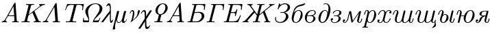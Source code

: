 SplineFontDB: 1.0
FontName: post_ti
FullName: post_ti
FamilyName: post_ti
Weight: Medium
Copyright: Created by Andrey V. Panov with FontForge 1.0 (http://fontforge.sf.net)
Comments: 2006-6-28: Created.
Version: 1
ItalicAngle: -14.04
UnderlinePosition: -100
UnderlineWidth: 50
Ascent: 800
Descent: 200
NeedsXUIDChange: 1
XUID: [1021 305 2130962764 9031447]
OS2Version: 0
OS2_WeightWidthSlopeOnly: 0
OS2_UseTypoMetrics: 0
CreationTime: 1156161719
ModificationTime: 1182134836
OS2TypoAscent: 0
OS2TypoAOffset: 1
OS2TypoDescent: 0
OS2TypoDOffset: 1
OS2TypoLinegap: 0
OS2WinAscent: 0
OS2WinAOffset: 1
OS2WinDescent: 0
OS2WinDOffset: 1
HheadAscent: 0
HheadAOffset: 1
HheadDescent: 0
HheadDOffset: 1
OS2Vendor: 'PfEd'
Encoding: UnicodeBmp
UnicodeInterp: none
NameList: Adobe Glyph List
DisplaySize: -48
AntiAlias: 1
FitToEm: 1
WinInfo: 992 16 14
BeginChars: 65536 28
StartChar: afii10066
Encoding: 1073 1073 0
Width: 475
Flags: HMW
TeX: 0 0 0 0
HStem: -11 25<191 298.5> 419 23<331.5 390> 694 -21
VStem: 90 70<73 171> 424 67<205 353>
Back
164.783 343.478 m 1
 164.783 343.478 l 1
 175.624 355.784 186.82 367.703 199.13 378.563 c 0
 206.637 385.185 214.455 391.45 222.609 397.257 c 0
 270 431.046 332.123 453.043 390 435.401 c 0
 398.696 432.727 407.215 429.13 415.217 424.755 c 0
 427.473 417.996 438.6 409.24 448.143 399.007 c 0
 460.159 386.087 469.483 371.004 476.282 354.783 c 0
 493.173 314.478 493.854 268.898 485.378 226.522 c 0
 474.288 171.079 447.391 119.311 409.565 77.3912 c 0
 386.646 51.9334 359.518 29.9999 329.13 14.0564 c 0
 284.94 -9.20097 231.102 -20.1679 183.044 -2.32793 c 0
 175.036 0.64468 167.302 4.34772 160 8.82903 c 0
 150.87 14.3408 142.517 20.9677 135.001 28.4803 c 0
 125.206 38.2608 116.957 49.5464 110.431 61.739 c 0
 101.739 77.826 96.0122 95.4795 92.9005 113.478 c 0
 89.1305 135.346 89.1305 158.008 91.8427 180 c 0
 94.0396 197.476 98.0788 214.669 102.338 231.739 c 2
 113.044 273.913 l 2
 129.411 337.122 147.057 400.701 173.779 460.435 c 0
 192.537 502.366 216.617 544.037 251.304 574.783 c 0
 268.444 590 288.044 601.877 308.696 611.645 c 0
 352.305 632.271 399.284 643.581 445.652 656.07 c 0
 469.677 662.541 493.388 669.876 516.957 677.826 c 2
 544.783 687.536 l 2
 551.576 689.947 558.451 692.719 565.649 693.627 c 0
 571.945 694.422 581.09 694.072 583.864 687.103 c 0
 585.364 683.334 584.174 679.13 582.565 675.641 c 0
 579.242 668.364 574.066 661.739 568.916 655.652 c 0
 556.518 641.08 540.817 628.871 523.478 620.693 c 0
 511.55 615.067 498.696 611.395 486.087 607.826 c 0
 424.029 590.76 357.826 583.472 301.304 550.525 c 0
 293.133 545.763 285.217 540.435 277.826 534.643 c 0
 227.197 494.947 197.391 435.335 175.877 376.087 c 0
 171.949 365.294 168.261 354.348 164.783 343.478 c 1
335.652 418.695 m 1
 335.652 418.695 l 1
 320.703 417.796 306.083 413.478 292.609 407.03 c 0
 282.729 402.301 273.421 396.398 264.783 389.673 c 0
 257.391 383.913 250.64 377.636 244.325 370.839 c 0
 202.69 326.031 188.781 264.622 174.766 206.956 c 0
 169.362 184.725 164.275 162.326 161.688 139.565 c 0
 158.168 108.592 158.634 73.4781 177.157 46.9563 c 0
 179.79 43.1889 182.755 39.6476 185.993 36.3772 c 0
 189.972 32.3594 194.348 28.6955 199.13 25.652 c 0
 205.045 21.9376 211.52 19.0694 218.261 17.1602 c 0
 226.717 14.7646 235.575 13.8529 244.348 14.2124 c 0
 274.926 15.4663 303.428 31.1872 325.606 51.4711 c 0
 331.304 56.7037 336.676 62.3298 341.661 68.2607 c 0
 380.11 114.052 394.426 173.765 408.53 230.435 c 0
 414.025 252.519 419.34 274.759 422.018 297.391 c 0
 425.54 327.16 424.519 360.19 406.713 385.642 c 0
 403.866 389.711 400.637 393.478 397.089 396.956 c 0
 392.843 401.149 388.135 404.782 383.041 407.909 c 0
 376.699 411.73 369.785 414.555 362.609 416.366 c 0
 353.822 418.584 344.688 419.298 335.652 418.695 c 1
EndSplineSet
Fore
160 112 m 4
 160 34 209 14 241 14 c 0
 281 14 319 41 342 68 c 0
 400 138 424 296 424 323 c 0
 424 383 390 419 341 419 c 0
 327 419 285 415 244 371 c 0
 177 298 160 124 160 112 c 4
90 149 m 0
 90 193 107 249 113 274 c 0
 211.233 653.593 290.053 597.836 545 688 c 0
 555 691 562 694 570 694 c 0
 582 694 585 688 585 683 c 0
 585 671 559 637 523 621 c 0
 503 611 482 607 460 602 c 0
 356 574 238 578 165 343 c 1
 241 431 316 442 347 442 c 0
 433 442 491 373 491 278 c 0
 491 132 363 -11 234 -11 c 0
 148 -11 90 57 90 149 c 0
EndSplineSet
EndChar
StartChar: afii10067
Encoding: 1074 1074 1
Width: 493
Flags: HW
TeX: 0 0 0 0
HStem: -11 23<213 317.5> 230 23<180 287> 419 23<309 406.5>
VStem: 96 71<101.5 259.5> 407 75<99 180> 457 37<300.5 381>
Back
385.565 245.217 m 1
 385.565 245.217 l 1
 397.178 241.511 408.609 237.493 419.478 231.863 c 0
 444.796 218.696 467.224 197.826 476.733 170.435 c 0
 478.973 163.913 480.464 157.249 481.107 150.435 c 0
 481.911 141.911 481.613 133.215 480.126 124.783 c 0
 478.256 114.182 474.554 103.897 469.617 94.3478 c 0
 462.522 80.7639 453.109 68.4104 442.306 57.623 c 0
 427.961 43.3004 411.191 31.287 393.391 21.637 c 0
 360.348 3.73087 323.826 -6.95652 286.435 -10.1822 c 0
 270.534 -11.5674 254.46 -11.7391 238.609 -9.72913 c 0
 210.635 -6.08696 183.912 4.67609 161.652 22.0913 c 0
 153.961 28.11 146.832 34.7826 140.423 42.1739 c 0
 102.005 86.3917 91.2175 147.54 97.7379 204.348 c 0
 100.783 231.29 107.265 257.958 118.737 282.609 c 0
 130.977 308.91 148.291 333.041 168.509 353.782 c 0
 208.102 394.348 260.037 423.809 315.565 435.77 c 0
 342.717 441.618 371.038 443.559 398.609 439.706 c 0
 415.266 437.378 431.808 432.894 446.87 425.303 c 0
 459.25 419.063 470.647 410.435 479.209 399.514 c 0
 483.143 394.472 486.435 388.946 488.939 383.043 c 0
 501.726 352.532 490.979 315.925 470 291.739 c 0
 456.57 276.323 439.043 265.086 420.348 257.115 c 0
 409.037 252.302 397.304 248.696 385.565 245.217 c 1
186.435 253.043 m 1
 186.435 253.043 l 1
 227.304 253.043 268.299 252.9 309.044 256.931 c 0
 334.145 259.415 359.425 263.335 383.391 271.429 c 0
 403.261 278.14 422.5 288.206 436.639 304.01 c 0
 453.709 323.044 463.322 353.01 452.201 377.391 c 0
 449.913 382.251 446.985 386.713 443.475 390.732 c 0
 438.038 396.957 431.477 402.15 424.26 406.167 c 0
 409.599 414.328 392.648 417.987 376 418.82 c 0
 333.587 420.87 291.442 402.943 259.478 375.829 c 0
 250.254 368.003 241.652 359.317 233.979 350 c 0
 210.783 322.057 196 287.794 186.435 253.043 c 1
180.348 230.435 m 1
 180.348 230.435 l 1
 173.177 197.817 166.375 164.885 166.969 131.304 c 0
 167.304 108.553 171.073 85.4183 181.038 64.7826 c 0
 188.776 48.6957 200.511 34.3478 215.565 24.7644 c 0
 233.144 13.4783 253.733 10.297 274.261 11.9283 c 0
 298.608 13.8631 322.36 21.6074 342.957 34.7783 c 0
 351.652 40.3491 359.734 46.8961 366.788 54.4674 c 0
 380.884 69.5652 390.348 88.2609 396.813 107.826 c 0
 398.594 113.267 400.141 118.787 401.497 124.348 c 0
 402.481 128.38 403.356 132.438 404.094 136.522 c 0
 407.739 156.742 409.005 180 396.87 197.803 c 0
 392.685 203.913 387.235 209.333 381.194 213.705 c 0
 375.104 218.112 368.3 221.496 361.217 223.986 c 0
 351.144 227.528 340.541 229.243 329.913 229.942 c 0
 315.743 230.87 301.495 230.322 287.304 230.435 c 2
 263.826 230.862 l 1
 231.652 230.435 l 1
 180.348 230.435 l 1
EndSplineSet
Fore
96 174 m 0
 96 345 249 442 369 442 c 0
 444 442 494 407 494 355 c 0xf4
 494 328 484 273 386 245 c 1
 456 223 482 183 482 141 c 0xf8
 482 57 372 -11 263 -11 c 0
 163 -11 96 65 96 174 c 0
186 253 m 1
 225 253 302 253 360 265 c 0
 414 277 457 308 457 355 c 0xf4
 457 393 421 419 369 419 c 0
 297 419 217 365 186 253 c 1
167 135 m 0
 167 68 198 12 264 12 c 0
 307 12 345 31 367 54 c 0
 395 86 407 135 407 161 c 0xf8
 407 199 383 214 361 224 c 0
 348 230 322 230 287 230 c 2
 180 230 l 1
 173 199 167 166 167 135 c 0
EndSplineSet
EndChar
StartChar: afii10069
Encoding: 1076 1076 2
Width: 475
Flags: HW
TeX: 0 0 0 0
HStem: -11 28<183 334.007> 420 23<269 375> 683 22<335.5 411.5>
VStem: 90 73<85 216.5> 459 72<401.525 571>
Back
432.609 351.304 m 1
 432.609 351.304 l 1
 442.558 390.342 451.254 429.94 455.842 470 c 0
 459.76 504.205 460.618 539.009 454.713 573.043 c 0
 448.696 607.685 435.769 644.506 406.941 666.708 c 0
 402.367 670.231 397.391 673.261 392.174 675.652 c 0
 363.864 688.696 329.565 682.444 302.174 670.213 c 2
 296.957 667.795 l 1
 293.044 665.896 l 2
 287.166 663.036 279.11 658.596 273.02 663.373 c 0
 272.288 663.913 271.638 664.623 271.083 665.369 c 0
 270.28 666.447 269.674 667.673 269.294 668.962 c 0
 267.662 674.495 270.632 679.505 274.922 682.834 c 0
 278.17 685.354 281.94 687.179 285.652 688.882 c 0
 290.772 691.221 296.009 693.297 301.304 695.175 c 0
 337.989 708.191 378.696 709.558 415.217 695.123 c 0
 423.883 691.697 432.174 687.391 440 682.342 c 0
 490.336 649.721 516.044 591.188 525.921 533.913 c 0
 527.487 524.783 528.696 515.652 529.54 506.522 c 0
 530.703 493.835 531.304 481.002 531.183 468.261 c 0
 530.841 438.343 527.575 408.509 521.969 379.13 c 0
 517.523 355.833 511.531 332.86 505.217 310 c 0
 487.368 244.94 463.85 180.87 427.993 123.478 c 0
 411.257 96.6631 392.287 70.7991 369.11 49.1304 c 0
 337.29 19.4731 297.749 -4.53738 253.913 -10.0552 c 0
 239.227 -11.9035 224.207 -11.5222 209.565 -9.4413 c 0
 193.596 -7.1713 177.826 -2.32956 163.913 5.8987 c 0
 153.72 11.9161 144.581 19.5652 136.522 28.2609 c 0
 122.756 43.3774 111.869 61.6426 103.913 80.4348 c 0
 96.9566 96.7891 92.5092 114.056 90.8174 131.739 c 0
 88.2944 158.115 91.7392 184.714 97.6096 210.435 c 0
 104.233 239.723 113.613 268.598 127.642 295.217 c 0
 142.357 323.136 162.037 347.77 184.348 369.957 c 0
 198.64 384.139 213.861 397.391 230.435 408.907 c 0
 238.696 414.66 247.391 419.936 256.522 424.437 c 0
 280.347 436.256 306.466 442.561 333.044 443.035 c 0
 340.87 443.175 348.768 442.91 356.522 441.594 c 0
 371.915 438.981 386.374 432.535 398.165 422.174 c 0
 403.346 417.702 407.97 412.552 411.96 406.949 c 0
 423.788 390.346 428.86 371.033 432.609 351.304 c 1
330 420 m 1
 330 420 l 1
 323.913 419.565 318.008 418.56 312.174 416.957 c 0
 281.452 408.803 257.391 385.54 238.631 360.87 c 0
 209.131 322.142 196.63 273.793 184.951 227.391 c 0
 177.084 196.087 168.389 164.68 164.544 132.609 c 0
 161.572 107.809 161.952 82.4344 171.931 59.1305 c 0
 177.775 45.4805 186.879 33.0435 200 25.6522 c 0
 204.777 23.0313 209.92 21.0844 215.218 19.7587 c 0
 223.824 17.6048 232.886 16.8331 241.739 17.2918 c 0
 278.696 19.2079 309.793 45.5431 332.088 73.0435 c 0
 351.304 96.7966 364.454 124.214 375.35 152.609 c 0
 382.138 170.297 388.472 188.261 393.702 206.522 c 2
 397.826 223.044 l 2
 400.324 232.487 403.162 241.739 405.414 251.304 c 0
 409.414 268.17 412.288 285.309 413.478 302.609 c 0
 413.903 308.539 414.197 314.489 414.187 320.435 c 0
 414.178 325.217 413.913 330 413.625 334.783 c 0
 411.739 360.435 404.774 388.23 384.214 405.473 c 0
 381.154 408.039 377.826 410.307 374.344 412.174 c 0
 369.427 414.91 364.142 416.886 358.696 418.192 c 0
 349.353 420.432 339.552 420.732 330 420 c 1
EndSplineSet
Fore
90 150 m 0
 90 283 201 443 337 443 c 0
 413 443 427 380 433 351 c 1
 442 389 459 457 459 521 c 0
 459 621 418 683 357 683 c 0
 314 683 291 661 279 661 c 0
 273 661 269 668 269 672 c 0
 269 691 325 705 360 705 c 0
 463 705 531 610 531 471 c 0
 531 332.05 433.014 -11 235 -11 c 0
 131 -11 90 82 90 150 c 0
163 107 m 0
 163 63 181 17 236 17 c 0
 356 17 414 245 414 320 c 0
 414 407 369 420 338 420 c 0
 288 420 256 384 239 361 c 0
 192 300 163 143 163 107 c 0
EndSplineSet
EndChar
StartChar: afii10073
Encoding: 1079 1079 3
Width: 460
Flags: HW
TeX: 0 0 0 0
HStem: -11 22<164.5 264> 80 81<97 125.5> 230 23<202 257.5> 419 23<258.9 353.5>
VStem: 65 85<64 138.5> 353 76<101.5 196.5> 381 75<329 388.5>
Back
97.1739 80.4348 m 1
 97.1742 80.4348 l 1
 99.7829 71.5648 102.928 62.9939 108.044 55.2174 c 0
 126.245 27.8204 158.913 14.8769 190.652 12.0587 c 0
 233.343 8.25953 279.605 21.9943 310.475 52.4161 c 0
 321.029 62.8156 329.348 74.95 335.822 88.2608 c 0
 345.226 107.678 351.36 129.336 353.078 150.87 c 0
 354.106 163.76 353.193 177.293 347.574 189.13 c 0
 343.365 197.995 336.618 205.497 328.872 211.44 c 0
 322.561 216.282 315.435 220 308.044 222.843 c 0
 296.911 227.031 285.093 229.06 273.261 229.876 c 0
 263.567 230.544 253.841 230.435 244.131 230.435 c 2
 202.391 230.435 l 2
 195.533 230.435 184.712 229.986 181.871 237.993 c 0
 181.522 238.949 181.358 239.96 181.348 240.973 c 0
 181.271 248.261 188.269 251.9 194.565 252.609 c 0
 200.482 253.331 206.499 253.043 212.391 253.043 c 2
 240.652 253.043 l 2
 255.264 253.043 270.063 252.405 284.565 254.521 c 0
 315.544 259.04 346 274.565 362.326 302.174 c 0
 368.478 312.609 372.784 324.319 375.87 336.087 c 0
 378.617 346.403 380.76 357.117 380.779 367.826 c 0
 380.793 375.627 379.487 383.478 375.658 390.403 c 0
 373.455 394.348 370.541 397.826 367.174 400.986 c 0
 352.805 414.486 331.957 418.689 312.826 418.957 c 0
 270.385 419.549 227.734 400.848 197.91 371.005 c 0
 190.338 363.429 183.466 355.134 177.716 346.087 c 2
 171.604 335.752 l 2
 169.783 332.734 167.978 329.565 165.304 327.306 c 0
 158.801 321.688 147.609 324.484 143.17 331.447 c 0
 138.478 338.663 143.977 347.953 147.609 354.348 c 2
 150.217 358.696 l 2
 163.982 380.677 183.363 398.633 205.435 412.056 c 0
 249.183 438.66 301.758 446.522 351.957 438.696 c 0
 379.475 434.348 407.14 424.571 428.422 406.087 c 0
 436.001 399.52 442.686 391.817 447.603 383.043 c 0
 450.217 378.376 452.31 373.415 453.696 368.261 c 0
 460.731 343.286 451.522 317.783 435.65 298.261 c 0
 411.957 269.23 377.138 252.985 342.391 241.304 c 1
 349.594 238.534 356.739 235.652 363.696 232.275 c 0
 376.618 225.841 388.805 217.564 399.16 207.482 c 0
 406.545 200.292 412.959 192.085 417.925 183.043 c 0
 421.522 176.467 424.33 169.449 426.172 162.174 c 0
 427.609 156.48 428.446 150.651 428.68 144.783 c 0
 430.157 107.826 409.007 75.3065 382.383 51.527 c 0
 366.079 36.9565 347.342 25.2174 327.609 15.9217 c 0
 292.652 -0.590426 254.453 -9.46347 215.87 -11.0343 c 0
 183.616 -12.3478 150.327 -7.82608 121.522 7.55436 c 0
 106.035 15.787 91.9565 27.3383 81.9031 41.7391 c 0
 65.5174 65.0752 61.0113 95.6522 68.7918 123.043 c 0
 71.7796 133.478 77.5652 142.929 86.0939 149.84 c 0
 101.447 162.28 126.576 166.024 141.317 150.435 c 0
 143.107 148.598 144.66 146.486 145.87 144.206 c 0
 154.502 128.571 147.598 108.245 136.025 96.087 c 0
 133.588 93.5844 130.885 91.287 127.973 89.2957 c 0
 118.645 82.9178 108.26 80.8696 97.1739 80.4348 c 1
EndSplineSet
Fore
65 96 m 0
 65 145 96 161 116 161 c 0
 135 161 150 148 150 129 c 0
 150 116 141 82 97 80 c 1
 114 25 167 11 205 11 c 0
 306 11 353 93 353 160 c 0xfc
 353 230 277 230 244 230 c 2
 202 230 l 2
 195 230 181 230 181 241 c 0
 181 253 195 253 202 253 c 2
 244 253 l 2
 274 253 334 253 362 302 c 0
 375 325 381 354 381 368 c 0
 381 409 340 419 311 419 c 0
 255 419 201 388 172 336 c 0
 167 327 161 324 156 324 c 0
 148 324 141 332 141 338 c 0xfa
 141 359 203 442 315 442 c 0
 392 442 456 405 456 351 c 0xfa
 456 307 418 267 342 241 c 1
 375 229 429 199 429 141 c 0
 429 62 323 -11 205 -11 c 0
 124 -11 65 32 65 96 c 0
EndSplineSet
EndChar
StartChar: afii10078
Encoding: 1084 1084 4
Width: 741
Flags: W
TeX: 0 0 0 0
HStem: -11 23<100 144.5 639 686> 43 80<88 116.5>
VStem: 56 85<39 101> 579 59<34.5 95.5>
Back
296.435 430.435 m 1
 296.435 430.435 l 1
 335.999 430.402 l 2
 342.897 430.314 350.604 430.096 355.703 424.753 c 0
 359.043 421.216 360.453 416.387 361.45 411.724 c 0
 362.522 406.402 363.391 401.013 364.385 395.652 c 2
 376.205 328.261 l 1
 404.658 166.087 l 2
 410.106 134.926 415.13 103.657 421.217 72.6086 c 1
 430.761 87.6086 440.91 102.174 450.864 116.956 c 2
 496.377 184.348 l 1
 630.29 382.609 l 2
 636.855 392.32 643.279 402.146 650.04 411.722 c 0
 654.539 418.092 659.642 425.062 667.034 428.236 c 0
 671.369 430.097 676.133 430.311 680.782 430.391 c 2
 694.695 430.434 l 1
 699.913 430.427 l 2
 707.883 430.396 720.007 431.072 722.684 421.304 c 0
 723.705 417.652 722.956 413.677 722.24 409.996 c 0
 721.174 404.891 719.819 399.841 718.554 394.783 c 2
 704.424 338.261 l 1
 652.25 129.565 l 2
 646 104.779 638.734 79.6413 638.294 53.913 c 0
 638.1 42.6087 638.704 29.6865 646.26 20.5748 c 0
 647.986 18.4926 650.043 16.683 652.369 15.2956 c 0
 654.187 14.2108 656.16 13.3939 658.174 12.87 c 0
 672.799 9.1304 685.565 20.0726 693.759 30.8695 c 0
 700.698 40.0978 705.666 50.6947 710.024 61.3043 c 0
 717.03 78.363 722.188 96.0869 726.958 113.913 c 0
 729.376 122.932 731.097 132.393 734.353 141.153 c 0
 735.829 145.127 738.08 148.853 741.912 150.87 c 0
 749.4 154.972 762.056 153.043 764.045 143.574 c 0
 765.265 137.728 763.097 131.283 761.652 125.652 c 0
 758.973 114.876 756.102 104.13 752.939 93.4782 c 0
 747.248 74.3078 740.783 55.0135 731.217 37.3913 c 0
 725.379 26.6004 718.277 16.32 709.294 7.82607 c 0
 702.757 1.73694 695.255 -3.38306 686.87 -6.64219 c 0
 676.765 -10.5691 665.886 -11.6552 655.13 -10.7587 c 0
 630.303 -8.69567 607.632 3.91303 593.718 24.7826 c 0
 580.241 44.9978 576.521 70.1395 579.447 93.913 c 0
 581.511 110.681 586.53 127.122 590.62 143.478 c 2
 625.728 283.913 l 2
 632.245 309.98 639.043 335.99 645.13 362.174 c 1
 644.696 362.174 l 1
 636.121 348.635 626.988 335.454 618.022 322.174 c 2
 577.209 261.739 l 1
 454.696 80.4348 l 1
 426.847 39.1304 l 2
 421.376 31.0291 416.135 22.6087 410.184 14.9174 c 0
 403.391 6.06608 392.846 -2.17392 381.009 1.66564 c 0
 371.162 4.7826 369.333 15.4678 367.723 24.3478 c 2
 356.647 87.3913 l 2
 340.936 177.1 324.696 266.737 309.478 356.522 c 1
 309.044 356.522 l 1
 304.892 337.391 299.815 318.52 295.076 299.565 c 2
 271.054 203.478 l 1
 261.163 163.913 l 2
 257.203 148.087 253.131 132.308 247.56 116.957 c 0
 238.472 91.9095 225.885 68.2391 209.824 46.9565 c 0
 205.412 41.11 200.737 35.4626 195.74 30.1061 c 0
 174.232 7.05172 144.436 -14.3478 111.217 -10.5813 c 0
 106.784 -10.0752 102.398 -9.13045 98.1739 -7.67915 c 0
 92.9309 -5.88785 87.9574 -3.34045 83.3913 -0.117411 c 0
 61.6522 15.4535 54.4157 43.1409 56.8339 68.6956 c 0
 57.5739 76.5126 58.9939 84.3478 61.9165 91.7369 c 0
 69.7387 111.304 90.2118 125.585 111.652 123.174 c 0
 115.539 122.737 119.364 121.709 122.901 120 c 0
 125.847 118.63 128.581 116.79 130.971 114.571 c 0
 132.789 112.883 134.407 110.98 135.766 108.905 c 0
 145.13 94.5713 140.218 74.9678 130.2 62.3543 c 0
 123.391 53.8252 113.969 47.5891 103.391 44.9122 c 0
 98.2635 43.6117 92.9566 43.2674 87.7392 43.0435 c 1
 89.2231 37.1308 90.9683 31.3043 94.3748 26.2108 c 0
 96.1605 23.4782 98.307 21.0665 100.768 18.9752 c 0
 102.648 17.3774 104.696 15.9952 106.87 14.9039 c 0
 118.609 9.11824 132.421 12.6087 143.391 18.4717 c 0
 153.104 23.6491 161.58 30.8695 169.2 38.7926 c 0
 181.844 51.8643 192.257 66.9565 200.741 83.0435 c 0
 208.247 97.2461 214.418 112.121 219.393 127.391 c 0
 224.003 141.543 227.554 156.005 231.163 170.435 c 2
 243.554 220 l 2
 261.096 290.167 278.449 360.384 296.435 430.435 c 1
645.42 362.753 m 1
 645.275 362.464 l 1
 645.42 362.753 l 1
87.7391 43.4781 m 1
 87.3044 43.0434 l 1
 87.7391 43.4781 l 1
EndSplineSet
Fore
56 59 m 0
 56 108 87 123 107 123 c 0
 126 123 141 111 141 91 c 0
 141 69 122 43 88 43 c 1
 94 14 114 12 120 12 c 0
 142 12 197 33 231 170 c 2
 296 430 l 1
 336 430 l 2
 363 430 360 416 364 396 c 0
 368 380 409 137 421 73 c 1
 421 73 440 100 451 117 c 2
 650 412 l 2
 661 428 668 430 681 430 c 2
 700 430 l 2
 718 430 723 427 723 418 c 0
 723 412 721 405 719 395 c 2
 652 130 l 2
 646 104 638 79 638 51 c 0
 638 18 654 12 664 12 c 0
 708 12 728 124 734 141 c 0
 737 149 744 153 751 153 c 0
 758 153 764 149 764 140 c 0
 764 134 750 73 731 37 c 0
 713 4 690 -11 662 -11 c 0
 616 -11 579 25 579 79 c 0
 579 112 620 253 645 362 c 1
 427 39 l 2
 412 18 403 1 387 1 c 0
 372 1 369 16 368 24 c 2
 309 357 l 1
 304 332 256 140 248 117 c 0
 223 49 170 -11 119 -11 c 0
 81 -11 56 19 56 59 c 0
EndSplineSet
EndChar
StartChar: Kappa
Encoding: 922 922 5
Width: 778
Flags: HW
TeX: 0 0 0 0
HStem: 0 31<33 50 293.5 327 478 496 626.5 743> 652 31<204 239 484 498 673 681 780.5 892>
Back
203.87 683.043 m 1
 203.87 683.044 l 1
 267.895 680.738 331.977 679.777 396.044 680.435 c 0
 430.11 680.849 464.17 681.888 498.217 683.044 c 1
 490.391 652.174 l 1
 469.386 652.174 448.217 652.293 427.348 650.238 c 0
 415.596 649.083 403.191 647.373 393.801 639.565 c 0
 382.323 630 379.087 615.961 375.609 602.174 c 2
 360.663 542.174 l 1
 319.902 379.131 l 2
 312.335 348.863 304.304 318.664 297.348 288.261 c 1
 634.304 547.391 l 1
 673.87 577.826 l 2
 684.532 586.087 695.76 594.348 703.406 605.652 c 0
 705.681 609.021 707.606 612.609 708.846 616.522 c 0
 709.745 619.327 710.278 622.264 710.25 625.215 c 0
 710.228 627.56 709.846 629.898 709.087 632.122 c 0
 708.399 634.182 707.348 636.087 706.16 637.919 c 0
 698.652 648.696 685.609 651.181 673.435 652.174 c 1
 680.826 683.044 l 1
 751.204 680.435 821.801 678.412 892.131 683.044 c 1
 884.739 652.174 l 1
 871.417 651.83 858.217 650.577 845.174 647.903 c 0
 815.174 641.739 786.871 629.237 760.826 613.362 c 0
 734.925 597.574 711.348 578.261 687.348 559.8 c 2
 571.696 470.836 l 2
 549.419 453.7 527.318 436.301 504.739 419.565 c 1
 540.641 335.652 576.476 251.739 612.13 167.826 c 2
 641.66 98.6957 l 2
 648.976 81.5231 656.187 63.0122 669.522 49.5431 c 0
 673 46.0317 676.913 42.9322 681.261 40.4348 c 0
 689.377 35.8204 698.591 33.6313 707.783 32.4413 c 0
 719.454 30.8696 731.251 30.8696 743 30.8696 c 1
 735.609 1.35899e-05 l 1
 661.261 2.5374 l 1
 621.261 2.60871 l 1
 478.217 1.33514e-05 l 1
 485.609 30.4348 l 1
 486.044 30.8696 l 1
 505.601 30.977 527.68 31.3044 542.399 46.247 c 0
 544.451 48.2609 546.292 50.6161 547.783 53.1196 c 0
 549.784 56.4309 551.113 60.0926 551.682 63.9131 c 0
 553.544 76.4144 548.025 88.6957 543.312 100 c 2
 520.516 153.478 l 1
 431.261 362.609 l 1
 399.334 338.827 368.032 314.173 336.478 289.9 c 2
 308.217 268.16 l 2
 302.083 263.429 295.162 258.803 290.577 252.444 c 0
 286.406 246.659 284.981 239.397 283.274 232.608 c 2
 275.772 202.609 l 1
 248.815 94.7826 l 2
 246.467 85.3891 243.842 76.0126 241.914 66.5217 c 0
 240.242 58.2609 239.957 49.3691 245.843 42.6087 c 0
 252.365 35.1313 263.264 33.8617 272.565 32.8613 c 0
 293.32 30.6287 314.304 30.8696 335.174 30.8696 c 1
 327.348 5.72205e-06 l 1
 263.323 2.31435 199.24 3.26653 135.174 2.56653 c 0
 101.108 2.17392 67.0474 1.15609 33 5.72205e-06 c 1
 40.3913 30.4348 l 1
 40.8261 30.8696 l 1
 62.4017 30.8696 84.1278 30.6817 105.609 33 c 0
 113.827 33.887 122.439 34.9787 129.933 38.6843 c 0
 135.336 41.3043 139.957 45.3965 143.657 50.1596 c 0
 149.087 57.2913 151.607 65.7622 153.801 74.3478 c 2
 159.033 95.2174 l 1
 180.989 183.043 l 1
 258.815 494.348 l 1
 283.38 592.609 l 2
 285.174 599.845 287.11 607.065 288.652 614.348 c 0
 290.26 621.273 291.378 628.696 288.42 635.446 c 0
 283.967 645.566 272.97 648.261 263 649.647 c 0
 240.911 652.609 218.217 652.174 196.043 652.174 c 1
 203.435 682.609 l 1
 203.87 683.043 l 1
297.348 288.261 m 1
 296.913 287.826 l 1
 297.348 288.261 l 1
EndSplineSet
Fore
290 626 m 0
 290 650 267 652 211 652 c 2
 196 652 l 1
 204 683 l 1
 255 681 305 680 356 680 c 0
 405 680 437 681 498 683 c 1
 490 652 l 1
 484 652 l 2
 399 652 388.095 648.976 376 602 c 0
 349.21 497.946 300 299 297 288 c 1
 674 578 l 2
 692 592 710 606 710 625 c 0
 710 636 703 650 673 652 c 1
 681 683 l 1
 721 682 761 680 800 680 c 0
 831 680 862 681 892 683 c 1
 885 652 l 1
 789 650 753 611 505 420 c 1
 642 99 l 2
 668 36 683 31 743 31 c 1
 736 0 l 1
 699 2 662 3 643 3 c 0
 610 3 495 0 478 0 c 1
 486 31 l 1
 506 31 528 31 542 46 c 0
 552 56 552 67 552 69 c 0
 552 80 547 90 543 100 c 2
 431 363 l 1
 289 253 l 1
 287 246 241 71 241 57 c 0
 241 33 263 31 324 31 c 2
 335 31 l 1
 327 0 l 1
 277 2 227 3 177 3 c 0
 119 3 76 1 33 0 c 1
 41 31 l 1
 50 31 l 2
 128 31 144 35 154 74 c 2
 283 593 l 2
 285.984 605.004 290 616 290 626 c 0
EndSplineSet
EndChar
StartChar: Lambda
Encoding: 923 923 6
Width: 694
Flags: MW
TeX: 0 0 0 0
HStem: -0 31<31 39 237 245 394 438.5 661 669> 3 28<39 143 515.5 660> 716 -21
Back
38.8261 30.8696 m 1
 38.826 30.8696 l 1
 55.7826 31.3044 72.7339 33.307 88.826 39.1305 c 0
 110.565 47.0805 129.076 61.637 143.025 80.0001 c 0
 151.771 91.5201 158.562 104.431 165.72 116.957 c 2
 192.615 163.913 l 1
 409.446 542.609 l 1
 486.093 676.522 l 1
 494.82 691.738 l 2
 500.565 701.734 506.958 713.044 519.261 715.535 c 0
 521.543 715.986 523.877 716.087 526.186 716.027 c 0
 527.956 715.932 529.871 715.652 531.633 715.104 c 0
 532.966 714.687 534.252 714.11 535.425 713.35 c 0
 542.876 708.524 542.873 698.261 543.463 690.435 c 2
 543.875 684.783 l 1
 544.478 675.652 l 1
 554.192 542.609 l 1
 579.866 188.696 l 1
 586.832 92.6087 l 2
 587.403 84.7826 587.874 76.9413 588.622 69.1304 c 0
 589.361 61.4187 590.549 53.4209 594.851 46.7926 c 0
 600.565 37.98 610.13 34.5995 620.13 33.0435 c 0
 636.17 30.6052 652.643 30.8695 668.826 30.8695 c 1
 661.435 -1.94311e-05 l 1
 634.346 1.17085 607.244 2.17389 580.13 2.55042 c 0
 518.098 3.40042 456.036 2.09433 394.043 -1.90735e-05 c 1
 401.87 30.8695 l 1
 422.739 30.8695 444.284 31.043 464.478 37.2426 c 0
 475.316 40.57 486.217 46.5148 491.61 56.9565 c 0
 494.913 63.6474 494.641 71.0517 494.179 78.2608 c 2
 492.527 101.304 l 1
 485.348 200 l 1
 467.522 445.217 l 2
 464.478 487.099 461.786 529.014 458.391 570.87 c 1
 457.957 570.87 l 1
 448.391 552.951 438.049 535.44 427.947 517.826 c 2
 380.565 435.217 l 2
 330.565 347.639 280.487 260.087 230.268 172.609 c 2
 198.391 116.957 l 1
 188.779 100 l 2
 185.605 94.21 182.563 88.2331 181.139 81.7391 c 0
 180.389 78.2609 180.09 74.7826 180.33 71.3044 c 0
 181.643 52.1739 199.152 39.5278 216.217 34.6726 c 0
 225.573 32.0104 235.235 31.2378 244.913 30.8696 c 1
 237.087 2.38419e-07 l 1
 188.826 2.08391 140.565 3.41826 92.3043 2.51478 c 0
 71.8504 2.13174 51.4239 1.12522 31 0 c 1
 38.8261 30.8696 l 1
EndSplineSet
Fore
525 716 m 0x80
 542 716 543 702 543 690 c 2
 587 93 l 2
 591 40 590 31 660 31 c 2x40
 669 31 l 1
 661 -0 l 1x80
 625 2 589 3 540 3 c 0x40
 491 3 443 2 394 -0 c 1
 402 31 l 1
 475 31 494 44 494 73 c 2
 458 571 l 1
 189 100 l 2
 183 90 181 81 181 73 c 0
 181 47 207 32 245 31 c 1
 237 -0 l 1x80
 199 2 162 3 124 3 c 0x40
 87 3 59 2 31 -0 c 1
 39 31 l 1
 117 33 140 71 166 117 c 2
 495 692 l 2
 500 701 508 716 525 716 c 0x80
EndSplineSet
EndChar
StartChar: Tau
Encoding: 932 932 7
Width: 722
Flags: W
TeX: 0 0 0 0
HStem: -0 31<171 196 493.5 559> 647 30<225 439.5 590 654>
Back
224.652 677.391 m 1
 224.652 677.391 l 1
 359.435 677.391 l 1
 429.435 677.346 l 1
 462.913 675.995 l 1
 516.391 674.783 l 1
 580.739 675.414 l 1
 631.609 677.351 l 1
 701.174 677.391 l 1
 835.087 677.391 l 1
 821.082 590 l 1
 798.565 452.174 l 1
 773.348 452.174 l 1
 778.645 485.652 784.652 519.458 785.035 553.478 c 0
 785.203 570.26 784.645 588.696 776.729 603.909 c 0
 767.522 621.597 749.234 632.609 730.739 638.486 c 0
 716.537 642.956 701.609 644.876 686.826 645.808 c 0
 667.451 646.956 647.969 646.522 628.565 646.522 c 0
 617.13 646.522 605.597 646.819 594.217 645.497 c 0
 585.605 644.496 577.065 642.174 570.664 636.051 c 0
 564.143 629.745 561.341 621.154 559.092 612.609 c 2
 554.815 595.652 l 1
 533.511 510.435 l 1
 452.043 184.783 l 1
 428.13 89.1304 l 1
 424.302 73.4782 l 2
 422.298 65.0652 420.737 56.333 425.49 48.5056 c 0
 433.123 35.9382 449.265 34.6187 462.478 33.3865 c 0
 494.36 30.4134 526.58 30.8695 558.565 30.8695 c 1
 550.739 -4.19617e-05 l 1
 467.571 2.24996 384.374 3.27865 301.174 2.57865 c 0
 257.834 2.17387 214.501 1.08735 171.174 -4.19617e-05 c 1
 178.565 30.4347 l 1
 179 30.8695 l 1
 210.719 30.8695 242.582 30.5813 274.217 33.2291 c 0
 291.12 34.6439 308.735 36.4704 321.431 48.9743 c 0
 333.012 60.3791 335.278 77.0687 339 92.1739 c 2
 360.033 176.087 l 1
 440.685 498.696 l 1
 464.815 595.217 l 2
 466.798 603.149 469 611.08 470.529 619.13 c 0
 471.487 624.348 471.975 630.203 469.435 635.153 c 0
 465.078 643.807 454.182 645.217 445.522 645.973 c 0
 435.957 646.732 426.382 646.522 416.826 646.522 c 2
 379 646.504 l 2
 334.885 646.247 287.696 639.353 253.011 609.691 c 0
 235.703 594.891 223.934 574.964 213.937 554.783 c 0
 197.611 521.821 186.367 486.796 174.217 452.174 c 1
 149 452.174 l 1
 200.739 606.087 l 1
 224.652 677.391 l 1
EndSplineSet
Fore
225 677 m 1
 429 677 l 2
 450 677 470 675 530 675 c 0
 591 675 611 677 632 677 c 2
 835 677 l 1
 799 452 l 1
 773 452 l 1
 779 487 785 521 785 558 c 0
 785 633 739 647 654 647 c 2
 618 647 l 2
 562 647 566 634 555 596 c 2
 424 73 l 2
 423 69 422 64 422 60 c 0
 422 34 451 31 536 31 c 2
 559 31 l 1
 551 -0 l 1
 485 2 419 3 353 3 c 0
 292 3 250 2 171 -0 c 1
 179 31 l 1
 196 31 l 2
 328 31 325.976 40.0061 339 92 c 2
 465 595 l 2
 468 608 471 618 471 627 c 0
 471 644 457 647 417 647 c 2
 380 647 l 2
 238 647 218 576 174 452 c 1
 149 452 l 1
 225 677 l 1
EndSplineSet
EndChar
StartChar: Omega
Encoding: 937 937 8
Width: 722
Flags: W
TeX: 0 0 0 0
HStem: 0 64<168.5 279 447 643> 682 23<437.5 604.5>
VStem: 84 24<107.5 162> 162 100<328.5 483.5> 276 25<47.5 139> 686 99<414 577.5>
Back
275.696 64.3478 m 1
 275.696 64.3478 l 1
 275.398 77.9608 274.067 91.4313 271.342 104.783 c 0
 266.095 130.435 256.373 155.004 245.261 178.696 c 0
 227.87 215.736 206.753 250.87 190.043 288.261 c 0
 177.435 316.358 167.614 345.87 163.866 376.522 c 0
 159.793 409.827 163.521 443.871 174.21 475.652 c 0
 191.348 526.784 225.617 571.142 266.13 606.087 c 0
 284.594 622.067 304.641 636.045 325.696 648.34 c 0
 397.287 690.145 482.007 710.848 564.826 703.911 c 0
 626.783 698.696 688.455 676.457 732.495 631.259 c 0
 740.337 623.211 747.435 614.548 753.76 605.217 c 0
 760.557 595.099 766.387 584.305 771.054 573.043 c 0
 776.933 558.863 780.913 543.886 783.087 528.696 c 0
 784.362 519.892 784.806 511.061 784.801 502.174 c 0
 784.797 493.881 784.391 485.622 783.37 477.391 c 0
 776.565 423.829 749.327 375.409 716.54 333.478 c 0
 675.505 281.001 625.253 236.522 578.304 189.565 c 0
 551.783 163.033 525.937 135.617 503.852 105.217 c 0
 494.336 92.1187 485.848 78.4253 477.87 64.3479 c 1
 542.217 64.3479 l 2
 559.034 64.3479 575.845 64.23 592.652 64.8796 c 0
 602.523 65.2174 612.456 65.8153 622.217 67.3913 c 0
 629.609 68.5931 637 70.4348 643.087 75.11 c 0
 652.357 82.1622 658.114 93.467 663.522 103.478 c 0
 673.831 122.461 682.592 142.174 691.783 161.739 c 1
 717 161.739 l 1
 678.552 77.3913 l 1
 643.087 4.09335e-05 l 1
 490.913 4.09335e-05 l 2
 478.739 4.09335e-05 466.558 -0.221263 454.391 4.09335e-05 c 0
 448.687 0.19265 442.032 0.562215 438.027 5.21743 c 0
 435.261 8.37961 434.826 12.5609 435.261 16.5218 c 0
 435.993 22.7453 438.137 28.8618 440.015 34.7826 c 0
 448.295 60.8696 459.609 85.9105 472.601 110 c 0
 505.646 171.523 548.646 226.924 588.073 284.348 c 0
 612.906 320.515 636.809 357.735 654.826 397.826 c 0
 659.925 409.068 664.568 420.514 668.581 432.174 c 0
 672.163 442.584 675.201 453.189 677.69 463.913 c 0
 688.814 511.855 691.06 566.087 666.336 610.435 c 0
 663.02 616.373 659.174 622.035 655.029 627.385 c 0
 648.694 635.457 641.471 642.804 633.509 649.276 c 0
 622.51 658.218 610.137 665.374 597 670.68 c 0
 579.824 677.619 561.547 681.201 543.087 682.174 c 0
 510.913 684.011 478.474 677.23 448.739 665.217 c 0
 411.433 650.307 377.282 626.877 349.575 597.771 c 0
 319.174 565.878 296.523 527.391 281.655 486.087 c 0
 274.391 466.076 268.998 445.388 265.85 424.348 c 0
 263.401 407.98 262.184 391.304 262.217 374.783 c 0
 262.554 326.711 272.538 279.47 282.217 232.609 c 0
 293.72 177.076 304.582 120.87 300.437 63.913 c 0
 299.472 50.6361 297.714 37.3913 295.116 24.3478 c 0
 293.874 18.1091 292.761 10.8696 288.512 5.89087 c 0
 283.957 0.554783 276.931 0.155652 270.424 0 c 0
 258.128 -0.163043 245.818 0 233.522 0 c 2
 77 0 l 1
 83.9565 161.739 l 1
 109.174 161.739 l 1
 108.387 141.92 107.245 122.005 108.223 102.174 c 0
 108.645 93.593 108.71 83.147 114.231 76.0478 c 0
 117.87 71.3044 123.522 69.1304 129.174 67.9087 c 0
 138.405 65.8674 148.027 65.3883 157.435 64.9735 c 0
 174.675 64.213 191.922 64.3478 209.174 64.3478 c 2
 275.696 64.3478 l 1
EndSplineSet
Fore
108 119 m 0
 108 96 109 79 117 73 c 0
 126 66 147 64 190 64 c 2
 276 64 l 1
 273 190 162 274 162 403 c 0
 162 564 342 705 533 705 c 0
 676 705 785 624 785 502 c 0
 785 326 564 217 478 64 c 1
 553 64 l 2
 657 64 646 64 692 162 c 1
 717 162 l 1
 643 0 l 1
 454 0 l 2
 440 0 435 5 435 14 c 0
 435 19 437 26 440 35 c 0
 495 207 686 345 686 528 c 0
 686 627 619 682 533 682 c 0
 400 682 262 553 262 375 c 0
 262 282 301 189 301 89 c 0
 301 6 288 0 270 0 c 2
 77 0 l 1
 84 162 l 1
 109 162 l 1
 109 147 108 133 108 119 c 0
EndSplineSet
EndChar
StartChar: lambda
Encoding: 955 955 9
Width: 450
Flags: HW
TeX: 0 0 0 0
HStem: -11 76<359.5 406> 630 75<261.5 333.5>
VStem: 334 34<106.5 537>
Back
13 0 m 1
 13.0001 3.62396e-05 l 1
 35.9527 31.997 60.0493 63.2 83.5671 94.7826 c 0
 132.565 160.648 181.696 226.452 230.988 292.174 c 2
 298.188 382.174 l 1
 318.984 410 l 2
 323.403 415.949 328.423 421.901 331.497 428.696 c 0
 334.47 435.217 334.285 442.502 334.3 449.565 c 2
 334.304 477.391 l 1
 334.304 515.217 l 2
 334.303 532.483 334.098 549.787 332.081 566.956 c 0
 330.224 582.756 327.105 599.788 317.55 612.926 c 0
 314.879 616.599 311.696 619.916 308.04 622.609 c 0
 290.531 635.535 265.066 629.934 247.783 619.425 c 0
 244.295 617.303 240.991 614.879 237.908 612.174 c 0
 235.932 610.435 234.049 608.658 232.242 606.762 c 2
 228.492 602.609 l 1
 225.978 599.807 l 2
 221.218 594.516 213.648 587.717 206.171 592.403 c 0
 205.078 593.043 204.13 593.994 203.392 595.053 c 0
 200.944 598.568 201.219 603.043 202.428 606.956 c 0
 204.722 614.348 209.399 621.214 213.375 627.826 c 0
 223.611 644.783 234.381 661.812 247.894 676.457 c 0
 256.478 685.838 266.478 694.427 278.218 699.782 c 0
 284.524 702.609 291.261 704.546 298.218 705.096 c 0
 303.152 705.489 308.151 705.217 313 704.212 c 0
 316.29 703.478 319.506 702.487 322.562 701.086 c 0
 343.331 691.569 353.118 668.66 358.448 647.826 c 0
 359.405 644.084 360.24 640.312 360.981 636.522 c 0
 361.938 631.619 362.738 626.686 363.427 621.739 c 0
 364.292 615.527 364.976 609.291 365.533 603.044 c 0
 366.255 594.941 366.767 586.822 367.131 578.696 c 0
 369.04 535.997 368.217 493.164 368.217 450.435 c 2
 368.217 250 l 1
 368.217 189.565 l 2
 368.217 175.652 368.084 161.734 368.502 147.826 c 0
 368.864 135.78 369.362 123.736 370.561 111.739 c 0
 371.421 103.13 372.565 94.4492 374.861 86.087 c 0
 375.913 82.2474 377.248 78.4318 379.274 74.9857 c 0
 380.391 72.9692 381.885 71.0766 383.616 69.4952 c 0
 384.614 68.5835 385.711 67.7774 386.899 67.13 c 0
 395.525 62.427 405.902 67.7605 412.963 72.9739 c 2
 417.208 76.4057 l 2
 418.899 77.8261 420.519 79.4605 422.076 81.0883 c 0
 424.011 83.0435 425.842 85.2174 427.608 87.3913 c 0
 430.171 90.55 432.553 93.8652 435.321 96.8405 c 0
 439.672 101.518 446.583 105.845 452.844 101.896 c 0
 453.821 101.279 454.685 100.435 455.382 99.5644 c 0
 456.167 98.5279 456.733 97.3374 457.074 96.0844 c 0
 458.217 91.6809 456.705 87.0552 454.927 83.0409 c 0
 451.834 76.0552 447.913 69.4039 444.426 62.6087 c 0
 437.492 49.097 430.814 35.3405 422.492 22.6087 c 0
 416.453 13.3709 409.394 4.50915 400.352 -1.96129 c 0
 390.178 -9.24129 375.257 -14.2909 363.726 -7.07433 c 0
 358.217 -3.65303 354.304 1.73915 351.41 7.39132 c 0
 346.478 16.9565 343.87 27.7539 341.927 38.2609 c 0
 338.294 57.3913 336.799 77.0361 335.82 96.5218 c 0
 334.709 118.657 334.304 140.87 334.304 163.044 c 2
 334.304 268.696 l 2
 334.304 289.098 334.936 309.565 333.87 330 c 1
 325.174 317.391 315.901 305.217 306.759 293.043 c 2
 270.781 244.783 l 1
 160.583 96.9565 l 1
 111.646 31.3043 l 1
 98.3478 13.4783 l 2
 95.1739 9.45261 91.8209 5.02391 87.177 2.53043 c 0
 83.4348 0.546522 79.2739 0.197826 75.1565 0.076087 c 2
 62.5652 0 l 1
 13 0 l 1
EndSplineSet
Fore
302 705 m 0
 365 705 368 604 368 537 c 2
 368 173 l 2
 368 101 373 65 394 65 c 0
 418 65 434 104 448 104 c 0
 451 104 457 101 457 93 c 0
 457 83 434 42 422 23 c 0
 411 5 395 -11 376 -11 c 0
 343 -11 334 50 334 163 c 2
 334 330 l 1
 325 317 316 305 307 293 c 2
 98 13 l 2
 89 2 85 0 75 0 c 2
 13 0 l 1
 319 410 l 2
 334 430 334 430 334 450 c 2
 334 515 l 2
 334 559 334 630 284 630 c 0
 239 630 227 591 211 591 c 0
 206 591 201 595 201 601 c 0
 201 609 246 705 302 705 c 0
EndSplineSet
EndChar
StartChar: mu
Encoding: 956 956 10
Width: 500
Flags: MW
TeX: 0 0 0 0
HStem: -260 21<17 36> -11 51<370 445> -11 25<175 233.5> 430 -21
VStem: -11 91<-238.5 -207.5> 121 26<63.5 117.5> 322 73<61 96>
Back
149.739 430.435 m 1
 149.739 430.435 l 1
 224.956 430.435 l 1
 218.869 404.251 212.071 378.241 205.554 352.174 c 2
 171.043 214.348 l 1
 158.598 164.348 l 2
 155.994 153.913 153.217 143.478 150.985 133.043 c 0
 149.73 127.148 148.706 121.203 147.984 115.217 c 0
 144.403 85.5504 147.427 50.2848 170.836 28.9191 c 0
 173.833 26.1839 177.1 23.7409 180.609 21.7104 c 0
 208.089 5.84129 242.783 16.9052 266.26 34.9174 c 0
 271.437 38.9 276.261 43.2969 280.881 47.9374 c 0
 285.601 52.7061 290.04 57.7478 294.16 63.0435 c 0
 299.209 69.5326 303.791 76.3804 307.937 83.4782 c 0
 315.391 96.2726 321.563 109.859 326.256 123.913 c 0
 330.488 136.522 333.511 149.651 336.696 162.609 c 2
 350.12 216.087 l 2
 367.98 287.529 386.237 358.885 403.652 430.435 c 1
 478.87 430.435 l 1
 471.431 398.14 462.94 366.063 454.902 333.913 c 2
 411.043 158.696 l 2
 405.157 134.934 398.079 110.977 395.694 86.5217 c 0
 394.522 75.1722 394.079 62.0313 400.289 51.95 c 0
 401.645 49.7491 403.307 47.7357 405.237 46.0143 c 0
 416.261 36.1774 432.783 38.6957 443.965 46.9335 c 0
 451.66 52.603 457.501 60.4348 462.227 68.6957 c 0
 470.468 83.0296 475.287 98.7717 481.881 113.839 c 0
 483.37 117.243 485.152 121.101 488.346 123.238 c 0
 493.432 126.641 498.323 122.174 499.443 117.123 c 0
 500.879 110.633 498.09 103.737 495.683 97.8261 c 0
 490.743 85.6522 484.799 73.9131 478.222 62.6087 c 0
 473.511 54.5022 468.396 46.6313 462.767 39.1304 c 0
 444.447 14.7204 418.87 -8.26085 387.13 -10.7904 c 0
 382.646 -11.1478 378.123 -11.0909 373.652 -10.5796 c 0
 367.006 -9.81912 360.468 -8.01346 354.522 -4.88781 c 0
 349.134 -2.04303 344.317 1.83088 340.263 6.3861 c 0
 334.622 12.7231 330.585 20.2761 327.807 28.2609 c 0
 323.952 39.3448 322.52 50.9452 321.913 62.6087 c 1
 321.478 62.6087 l 1
 315.497 53.9131 309.095 45.5939 301.913 37.8261 c 0
 274.957 8.79827 237.565 -14.0096 196.696 -10.8696 c 0
 189.6 -10.2582 182.55 -8.90564 175.826 -6.54738 c 0
 169.161 -4.20912 162.857 -0.891725 157.13 3.3048 c 0
 149.715 8.81219 143.361 15.7413 138.283 23.4783 c 0
 131.7 33.4783 127.365 44.8596 124.657 56.5218 c 0
 119.697 77.8261 120.7 99.6948 123.217 121.304 c 1
 122.783 121.304 l 1
 119.304 103.236 114.957 85.3361 110.953 67.3913 c 2
 89.9396 -26.0869 l 2
 83.9483 -52.7317 77.1278 -79.313 74.2296 -106.522 c 0
 71.7496 -129.802 71.7944 -153.293 74.8109 -176.522 c 0
 75.7009 -183.375 76.8987 -190.175 78.2217 -196.957 c 0
 79.8544 -205.325 81.4696 -213.742 79.2609 -222.174 c 0
 77.2626 -229.8 72.7135 -236.522 67.1122 -241.979 c 0
 56.9422 -251.89 42.9887 -258.261 28.8696 -259.609 c 0
 16.8704 -260.786 4.35871 -257.826 -3.64303 -248.261 c 0
 -16.3082 -233.058 -10.6956 -211.543 -6.39781 -194.348 c 2
 23.5978 -74.3478 l 1
 106.261 256.522 l 2
 120.807 314.487 135.609 372.382 149.739 430.435 c 1
124.956 129.13 m 1
 124.522 128.696 l 1
 124.956 129.13 l 1
124.522 126.956 m 1
 124.087 126.522 l 1
 124.522 126.956 l 1
123.942 124.927 m 1
 123.797 124.638 l 1
 123.942 124.927 l 1
123.652 123.043 m 1
 123.217 121.739 l 1
 123.652 121.739 l 1
 123.652 123.043 l 1
EndSplineSet
Fore
150 430 m 1x2e
 225 430 l 1
 186 264 147 140 147 95 c 0
 147 45 172 14 210 14 c 0x2e
 257 14 304 59 326 124 c 0
 330 137 333 150 337 163 c 2
 404 430 l 1
 479 430 l 1
 448 297 395 117 395 75 c 0
 395 47 412 40 423 40 c 0
 467 40 475 115 488 123 c 0
 494 127 500 121 500 113 c 0
 500 99 453 -11 382 -11 c 0x4e
 358 -11 325 -0 322 63 c 1
 296 24 254 -11 204 -11 c 0
 146 -11 121 37 121 90 c 0
 121 101 122 112 123 123 c 1
 123 123 72 -82 72 -139 c 0
 72 -180 80 -200 80 -215 c 0
 80 -242 48 -260 24 -260 c 0
 10 -260 -11 -253 -11 -224 c 0
 -11 -214 -9 -204 -6 -194 c 2
 150 430 l 1x2e
EndSplineSet
EndChar
StartChar: nu
Encoding: 957 957 11
Width: 417
Flags: W
TeX: 0 0 0 0
HStem: 402 39<171.5 220>
VStem: 224 51<295.5 377.5>
Back
133.522 -21.7391 m 1
 133.522 -21.7391 l 2
 144.474 1.13655 154.515 24.3352 162.965 48.2609 c 0
 188.299 119.988 202.399 195.018 214.082 270 c 2
 219.901 308.261 l 2
 221.587 319.522 223.349 330.791 223.952 342.174 c 0
 224.685 356.004 223.957 371.304 217.367 383.86 c 0
 211.238 395.403 197.87 404.771 184.391 400.594 c 0
 179.564 399.096 175.383 395.998 171.774 392.527 c 0
 165.781 386.764 161.073 379.754 156.895 372.609 c 0
 151.337 363.043 146.649 353.043 142.177 343.043 c 0
 139.287 336.522 136.769 329.739 133.087 323.601 c 0
 130.478 319.091 126.786 314.714 121.691 312.949 c 0
 117.073 311.304 111.428 312.609 109.74 317.71 c 0
 109.33 318.934 109.174 320.236 109.247 321.521 c 0
 109.422 326.522 111.78 331.511 113.701 336.087 c 0
 116.95 343.831 120.361 351.514 123.9 359.13 c 0
 126.549 364.783 129.301 370.435 132.167 376.087 c 0
 134.391 380.435 136.759 384.783 139.174 389.13 c 0
 146.923 402.487 155.878 415.523 167.531 425.75 c 0
 175.594 432.826 185.067 438.42 195.696 440.435 c 0
 199.845 441.253 204.085 441.514 208.304 441.304 c 0
 213.748 441.12 219.174 440.217 224.391 438.6 c 0
 231.152 436.501 237.435 433.043 242.962 428.677 c 0
 249.904 423.043 255.541 416.017 259.877 408.26 c 0
 266.317 396.735 270.031 383.812 272.314 370.87 c 0
 276.431 347.535 275.682 323.478 274.069 300 c 0
 270.043 242.174 258.673 185.033 240.687 130 c 0
 233.647 108.46 225.383 87.3878 216.565 66.5218 c 1
 247 91.7035 l 2
 255.657 98.9883 264.232 106.372 272.652 113.913 c 0
 319.363 155.85 364.228 204.894 383.087 266.087 c 0
 395.469 305.914 394.502 347.954 401.775 388.696 c 0
 403.267 397.055 404.826 405.652 408.297 413.475 c 0
 413.609 425.495 423.957 435.202 436.565 439.13 c 0
 448.956 443.12 464.205 441.439 472.098 429.993 c 0
 473.4 428.106 474.391 426.03 475.123 423.849 c 0
 477.079 417.793 476.441 411.304 475.23 405.217 c 0
 472.217 390.31 468.134 375.555 464.253 360.87 c 0
 455.67 328.394 445.475 296.221 430.452 266.087 c 0
 389.72 184.348 317.435 124.491 247.435 68.6174 c 2
 180.913 15.6522 l 2
 165.209 3.04348 149.712 -9.80304 133.522 -21.7391 c 1
EndSplineSet
Fore
206 441 m 0
 234 441 275 423 275 332 c 0
 275 259 258 165 217 67 c 1
 284 122 357 182 383 266 c 0
 405 337 385 441 449 441 c 0
 464 441 476 432 476 415 c 0
 476 401 455 315 430 266 c 0
 386 177 318 125 181 16 c 0
 165 3 150 -10 134 -22 c 1
 202 119 224 328 224 350 c 0
 224 390 204 402 191 402 c 0
 152 402 142 312 118 312 c 0
 113 312 109 316 109 321 c 0
 109 324 145 441 206 441 c 0
EndSplineSet
EndChar
StartChar: chi
Encoding: 967 967 12
Width: 472
Flags: MW
TeX: 0 0 0 0
HStem: -261 75<271.5 360.5> 391 50<175 255>
VStem: 237 48<0 86>
Back
-6 -250 m 1
 -5.99998 -250 l 1
 13.9013 -217.267 34.6561 -185.029 55.0626 -152.609 c 2
 159.217 13.0435 l 1
 208.17 90.8696 l 1
 222.647 113.913 l 2
 226.063 119.39 229.829 124.996 231.501 131.304 c 0
 232.924 136.67 232.665 142.329 232.517 147.826 c 2
 231.917 167.826 l 1
 229.809 237.391 l 1
 228.03 296.087 l 2
 227.643 308.839 227.427 321.615 226.588 334.348 c 0
 225.54 350.23 223.876 368.895 212.52 381.135 c 0
 210.487 383.327 208.163 385.217 205.593 386.788 c 0
 191.227 395.357 172.569 389.539 159.652 380.979 c 0
 157.044 379.29 154.665 377.391 152.261 375.474 c 0
 149.431 373.04 146.694 370.422 144.111 367.661 c 0
 140.837 364.16 137.814 360.427 135.041 356.519 c 0
 131.614 351.691 128.563 346.596 125.91 341.304 c 0
 123.715 336.929 121.823 332.416 120.087 327.826 c 0
 118.634 323.808 117.344 319.661 115.304 315.86 c 0
 113.38 312.163 110.522 308.784 106.72 306.957 c 0
 101.465 304.533 94.8696 306.003 92.8831 311.886 c 0
 91.0848 317.123 93.0487 323.207 94.5965 328.261 c 0
 98.1813 339.967 103.023 351.304 108.726 362.174 c 0
 126.174 395.421 154.578 427.476 191.826 438.098 c 0
 209.123 443.03 229.406 443.574 244.777 432.976 c 0
 265.887 418.421 271.668 390.353 274.533 366.522 c 0
 276.58 349.499 277.125 332.34 277.672 315.217 c 2
 279.652 250 l 2
 280.078 235.652 280.224 221.265 281.391 206.957 c 1
 319.17 267.391 l 1
 381.242 366.087 l 1
 408.028 408.694 l 1
 415.507 420.212 l 1
 423.505 428.105 l 1
 434.435 430.345 l 1
 447.478 430.435 l 1
 497.044 430.435 l 1
 480.028 402.548 462.36 375.045 444.969 347.391 c 2
 351.193 198.261 l 1
 307.446 128.696 l 1
 294.61 108.261 l 2
 291.36 103.041 287.83 97.7074 286.125 91.7392 c 0
 284.435 85.837 284.833 79.544 285.004 73.4783 c 2
 285.739 48.6957 l 1
 288.335 -36.5217 l 1
 290.8 -117.826 l 2
 291.328 -134.958 291.073 -153.07 301.357 -167.72 c 0
 303.767 -171.154 306.609 -174.27 309.907 -176.956 c 0
 329.863 -193.043 359.437 -184.602 377.881 -170.263 c 0
 381.565 -167.399 384.996 -164.203 388.11 -160.728 c 0
 392.083 -156.297 395.462 -151.396 398.154 -146.089 c 0
 400.626 -141.216 402.43 -135.853 405.898 -131.557 c 0
 409.77 -126.759 417.32 -122.801 422.96 -127.222 c 0
 423.739 -127.832 424.404 -128.579 424.87 -129.416 c 0
 425.61 -130.5 426.046 -131.739 426.287 -133.043 c 0
 427.289 -138.178 425.416 -143.781 423.874 -148.696 c 0
 420.522 -159.171 416.353 -169.353 411.367 -179.13 c 0
 400.505 -200.435 385.921 -220.191 367.457 -235.506 c 0
 355.304 -245.547 341.391 -253.65 326.174 -257.869 c 0
 310.912 -262.1 293.203 -263.001 278.783 -255.465 c 0
 274.821 -253.385 271.177 -250.704 267.913 -247.603 c 0
 259.217 -239.292 253.873 -228.317 250.377 -216.956 c 0
 245.449 -200.943 243.656 -184.044 242.52 -167.391 c 0
 240.657 -140.063 240.397 -112.609 239.574 -85.2174 c 0
 238.56 -51.4574 237.159 -17.6839 236.609 16.087 c 1
 236.174 16.087 l 1
 211.205 -24.3478 l 1
 171.826 -86.9565 l 1
 69.2174 -250 l 1
 -6 -250 l 1
EndSplineSet
Fore
92 316 m 0
 92 339 137 441 215 441 c 0
 295 441 273 316 281 207 c 1
 418 426 419 430 432 430 c 2
 497 430 l 1
 295 108 l 2
 286 95 285 90 285 82 c 0
 285 75 289 -51 291 -118 c 0
 291 -139 291 -186 336 -186 c 0
 385 -186 405 -133 406 -132 c 0
 414 -122 426 -124 426 -135 c 0
 426 -163 379 -261 304 -261 c 0
 239 -261 243 -180 240 -85 c 0
 239 -51 237 -17 237 17 c 1
 69 -250 l 1
 -6 -250 l 1
 223 114 l 2
 231 128 233 133 233 141 c 0
 233 144 228 309 226 342 c 0
 224 372 211 391 190 391 c 0
 160 391 132 362 120 328 c 0
 112 306 108 306 100 306 c 0
 95 306 92 313 92 316 c 0
EndSplineSet
EndChar
StartChar: afii10082
Encoding: 1088 1088 13
Width: 506
Flags: HW
TeX: 0 0 0 0
HStem: -194 21G<25.5 33 199 207.5> -11 23<259 345.5> 418 24<160.5 202.5 367.5 433.5>
VStem: 454 69<210.5 349.5>
Back
198.217 50 m 1
 198.217 50 l 1
 194.478 32.8009 189.931 15.7692 185.609 -1.3043 c 2
 164.902 -84.3478 l 1
 155.174 -123.043 l 2
 153.323 -130.776 150.581 -139.216 151.23 -147.268 c 0
 151.35 -148.762 151.63 -150.251 152.13 -151.655 c 0
 154.492 -157.826 161.009 -160 166.913 -161.099 c 0
 176.61 -162.9 186.663 -163.107 196.478 -163.353 c 0
 201.085 -163.478 205.753 -163.336 210.334 -163.913 c 0
 213.435 -164.348 216.687 -165.104 219.233 -167.092 c 0
 225.122 -171.739 224.62 -180.459 221.093 -186.363 c 0
 217.348 -192.609 210.63 -193.95 203.86 -193.936 c 0
 195.317 -193.919 186.754 -193.277 178.217 -192.956 c 0
 137.109 -191.41 95.8508 -190.966 54.7391 -192.616 c 2
 46.913 -192.952 l 1
 40.826 -193.245 l 2
 32.813 -193.64 20.7465 -195.575 16.0434 -187.097 c 0
 15.4756 -186.087 15.0673 -184.873 14.8287 -183.68 c 0
 14.5287 -182.183 14.4965 -180.639 14.66 -179.13 c 0
 14.8595 -177.273 15.3465 -175.45 16.0434 -173.74 c 0
 16.6452 -172.417 17.3478 -171.156 18.2173 -170.014 c 0
 24.2487 -162.223 35.5808 -163.579 44.3043 -163.111 c 0
 56.913 -162.432 71.01 -161.304 79.3813 -150.448 c 0
 81.6956 -147.416 83.4347 -143.973 84.8739 -140.435 c 0
 87.5982 -133.553 89.2917 -126.283 91.093 -119.13 c 2
 97.9456 -91.7391 l 1
 119.522 -5.21732 l 1
 186.043 260.87 l 1
 198.815 311.739 l 2
 202.906 328.112 207.035 344.512 209.006 361.304 c 0
 210.104 370.654 210.713 380.188 209.595 389.565 c 0
 208.901 395.389 207.523 401.267 204.484 406.346 c 0
 202.993 408.839 201.121 411.11 198.895 412.982 c 0
 197.099 414.493 195.078 415.733 192.904 416.62 c 0
 178.397 422.537 164.304 412.045 155.683 401.236 c 0
 147.922 391.575 142.493 380.1 137.783 368.696 c 0
 131.037 352.174 125.996 335.03 121.344 317.826 c 0
 119.003 309.13 117.093 300.344 114.398 291.739 c 0
 113.163 287.826 111.506 283.844 108.217 281.177 c 0
 102.13 276.237 89.4856 276.219 85.1739 283.562 c 0
 81.7991 289.324 84.3043 297.075 85.8078 303.043 c 0
 89.4695 317.792 93.4347 332.476 98.0943 346.957 c 0
 104.033 365.59 110.99 384.202 121.366 400.87 c 0
 128.573 412.449 137.644 423.142 149.087 430.719 c 0
 179.087 450.614 222.33 441.718 246.253 416.226 c 0
 253.801 408.182 259.644 398.574 263.533 388.261 c 0
 265.772 382.325 267.273 376.183 268.652 370 c 1
 276.644 378.635 284.728 387.19 293.435 395.113 c 0
 319.832 419.128 353.078 439.325 389.522 441.404 c 0
 398.371 441.909 407.303 441.304 416.043 439.897 c 0
 425.787 438.261 435.305 435.373 444.304 431.301 c 0
 455.26 426.344 465.335 419.647 474.252 411.587 c 0
 485.332 401.572 494.503 389.565 501.662 376.522 c 0
 510.826 359.705 516.756 341.03 519.956 322.174 c 0
 525.805 287.925 523.09 252.41 515.313 218.696 c 0
 499.367 149.559 461.69 83.913 406.913 38.3561 c 0
 399.681 32.3378 392.13 26.6826 384.304 21.4761 c 0
 377.979 17.2743 371.458 13.3657 364.739 9.82609 c 0
 359.485 7.0587 354.123 4.48913 348.652 2.17391 c 0
 315.365 -11.8839 274.887 -18.2609 242.13 0.623044 c 0
 235.134 4.65 228.652 9.56522 222.924 15.2174 c 0
 212.654 25.3178 205.13 37.2739 198.652 50 c 1
 198.217 50 l 1
389.522 418.649 m 1
 389.522 418.649 l 1
 363.235 416.924 339.235 401.718 319.956 384.754 c 0
 306.282 372.711 294.119 358.926 283.209 344.348 c 0
 277.348 336.522 271.261 328.426 267.086 319.565 c 0
 264.012 313.044 262.402 306.053 260.665 299.13 c 2
 254.304 273.913 l 1
 233.706 191.304 l 1
 221.261 141.739 l 2
 218.909 132.113 215.93 122.427 214.427 112.609 c 0
 212.695 101.297 215.551 89.5653 218.51 78.6957 c 0
 225.254 53.8857 238.767 27.6079 263.435 16.6522 c 0
 266.913 15.1018 270.576 13.9131 274.304 13.0435 c 0
 279.433 11.9544 284.708 11.4953 289.957 11.6992 c 0
 319.925 12.8648 345.432 33.8944 364.517 55.2175 c 0
 368.876 60.0922 372.991 65.1779 376.873 70.4348 c 0
 407.611 112.055 422.31 162.174 434.739 211.739 c 0
 442.679 243.044 450.718 274.692 453.435 306.957 c 0
 455.609 333.044 454.52 361.257 442.806 385.217 c 0
 435.474 400.215 423.153 413.314 406.478 417.338 c 0
 400.94 418.675 395.174 419.021 389.522 418.649 c 1
EndSplineSet
Fore
15 -181 m 0
 15 -150 60 -175 79 -150 c 0
 86 -142 88 -130 91 -119 c 2
 199 312 l 2
 200 318 210 352 210 380 c 0
 210 412 195 418 184 418 c 0
 141 418 124 322 114 292 c 0
 111 281 104 278 98 278 c 0
 92 278 84 280 84 290 c 0
 84 301 91 325 98 347 c 0
 111 387 134 442 187 442 c 0
 218 442 257 423 269 370 c 1
 297 401 340 442 395 442 c 0
 472 442 523 375 523 284 c 0
 523 137 402 -11 289 -11 c 0
 235 -11 209 27 198 51 c 1
 194 31 151 -133 151 -145 c 0
 151 -160 165 -163 201 -163 c 0
 212 -163 224 -164 224 -177 c 0
 224 -183 220 -194 204 -194 c 0
 194 -194 166 -192 109 -192 c 0
 46 -192 37 -194 29 -194 c 0
 22 -194 15 -190 15 -181 c 0
214 105 m 0
 214 84 231 12 287 12 c 0
 305 12 338 19 377 70 c 0
 427 138 454 282 454 327 c 0
 454 372 437 419 394 419 c 0
 361 419 322 393 296 360 c 0
 274 334 268 326 261 299 c 0
 234 196 214 114 214 105 c 0
EndSplineSet
EndChar
StartChar: afii10087
Encoding: 1093 1093 14
Width: 540
Flags: HW
TeX: 0 0 0 0
HStem: -11 23<146.5 198 355.5 434.5> 419 23<210.5 279 449.5 500.5>
VStem: 66 82<26.5 82> 499 83<348.5 403.5>
Back
111.522 26.087 m 1
 111.522 26.0868 l 1
 115.435 23.619 119.459 21.2716 123.696 19.4312 c 0
 133.467 15.2173 144.07 13.1464 154.565 12.1329 c 0
 168.621 10.7764 182.391 11.9303 195.435 17.7638 c 0
 214.833 26.4642 230.606 42.556 242.326 59.9999 c 0
 249.996 71.4164 256.143 83.9129 260.652 96.9564 c 0
 263.549 105.211 265.646 113.702 267.77 122.174 c 2
 274.728 150 l 1
 305.815 274.348 l 2
 312.111 299.532 319.133 325.134 318.809 351.304 c 0
 318.597 368.375 314.565 385.618 303.433 398.967 c 0
 299.974 403.043 295.958 406.768 291.482 409.767 c 0
 269.783 424.263 241.087 419.397 218.913 408.803 c 0
 215 406.956 211.275 404.919 207.609 402.705 c 0
 202.932 399.881 198.432 396.765 194.13 393.398 c 0
 188.806 389.23 183.796 384.672 179.012 379.896 c 0
 172.764 373.658 166.919 366.956 161.522 360 c 0
 155 351.304 149.149 342.174 144.032 332.609 c 0
 139.348 323.912 135.321 314.9 131.896 305.652 c 0
 129.691 299.701 128.129 293.396 125.431 287.645 c 0
 124.049 284.701 122.153 281.971 119.348 280.225 c 0
 112.739 276.087 100.191 276.757 96.9473 284.96 c 0
 95.6012 288.363 96.0616 292.174 96.8229 295.652 c 0
 98.0434 301.439 100.143 307.083 102.217 312.609 c 0
 111.439 337.173 125.174 360.107 142.277 379.995 c 0
 173.62 416.44 219.145 443.798 268.478 441.459 c 0
 276.973 441.057 285.435 439.858 293.696 437.78 c 0
 303.052 435.422 312.184 431.951 320.652 427.314 c 0
 330.5 421.923 339.488 414.958 347.174 406.818 c 0
 357.529 395.953 364.722 383.216 370.652 369.565 c 1
 390.411 403.003 422.314 432.429 461.522 439.824 c 0
 479.567 443.228 498.812 441.739 516.739 438.259 c 0
 538.999 433.913 562.738 424.265 574.845 403.899 c 0
 584.271 388.043 583.696 366.773 574.565 350.87 c 0
 567.714 338.91 555.87 329.869 542.391 326.83 c 0
 537.7 325.775 532.826 325.421 528.044 325.951 c 0
 524.312 326.365 520.637 327.328 517.174 328.894 c 0
 514.414 330.18 511.792 331.863 509.462 333.889 c 0
 497.706 344.116 496.739 360.584 502.251 374.347 c 0
 506.304 384.527 513.854 393.24 523.261 398.848 c 0
 527.174 401.216 531.51 402.85 535.87 404.348 c 1
 531.506 406.957 527.092 409.501 522.36 411.442 c 0
 512.826 415.344 502.596 417.36 492.391 418.261 c 0
 478.303 419.671 464.532 418.417 451.522 412.541 c 0
 431.922 403.688 415.979 387.315 404.263 369.565 c 0
 396.966 358.51 391.034 346.408 386.645 333.913 c 0
 383.696 325.52 381.522 316.881 379.348 308.261 c 2
 372.391 280.435 l 1
 341.902 158.261 l 2
 335.386 132.174 327.609 105.379 328.29 78.2609 c 0
 328.675 61.4918 332.767 44.4826 343.813 31.4383 c 0
 347.324 27.2913 351.38 23.5739 355.869 20.5457 c 0
 377.377 6.08697 405.99 11.1222 428.043 21.5065 c 0
 432.068 23.4013 435.984 25.5248 439.783 27.8261 c 0
 444.458 30.6861 448.913 33.8291 453.26 37.2048 c 0
 458.478 41.3044 463.562 45.8404 468.312 50.5922 c 0
 474.648 56.9309 480.534 63.7235 485.943 70.8696 c 0
 492.483 79.5109 498.28 88.6957 503.373 98.2609 c 0
 508.004 106.957 512.039 115.978 515.435 125.217 c 0
 517.609 131.15 519.18 137.391 521.904 143.18 c 0
 523.36 146.236 525.402 149.006 528.376 150.725 c 0
 535.136 154.632 547.158 153.687 550.301 145.471 c 0
 551.607 142.057 551.087 138.252 550.379 134.77 c 0
 549.117 128.994 547.074 123.35 544.997 117.826 c 0
 535.87 93.6487 522.391 70.8696 505.614 51.3044 c 0
 474.377 14.7717 429.178 -13.0152 379.783 -11.0683 c 0
 371.087 -10.7283 362.522 -9.57347 354.13 -7.51217 c 0
 344.565 -5.21738 335.357 -1.6439 326.739 3.0274 c 0
 316.739 8.43001 307.609 15.4204 299.783 23.6639 c 0
 289.712 34.3478 282.56 46.9565 276.739 60.4348 c 1
 270.173 50.4252 263.35 40.6522 255.228 31.8231 c 0
 235.76 10.66 209.936 -6.00173 181.087 -10.1339 c 0
 163.96 -12.5874 145.791 -11.0052 128.913 -7.5139 c 0
 107.944 -3.17607 85.8695 5.84349 73.6587 24.3478 c 0
 58.4782 47.5113 65.3222 80.8152 88.0435 96.3544 c 0
 92.0956 99.0735 96.4765 101.205 101.087 102.609 c 0
 105.72 104.069 110.582 104.783 115.435 104.718 c 0
 119.569 104.639 123.696 103.913 127.594 102.523 c 0
 130.453 101.472 133.159 100 135.609 98.2126 c 0
 137.779 96.6117 139.749 94.74 141.452 92.6087 c 0
 149.492 82.7774 149.747 69.4057 145.603 57.8261 c 0
 141.792 47.1752 134.13 37.9526 124.559 31.997 c 0
 120.467 29.4578 116.038 27.7057 111.522 26.087 c 1
EndSplineSet
Fore
66 52 m 0
 66 79 85 105 115 105 c 0
 135 105 148 91 148 73 c 0
 148 54 137 35 112 26 c 1
 116 23 133 12 165 12 c 0
 217 12 254 62 268 122 c 0
 289 216 319 308 319 350 c 0
 319 391 295 419 260 419 c 0
 209 419 155.219 367.918 132 306 c 0
 127.18 293.148 126.032 278 110 278 c 0
 103 278 96 281.22 96 290 c 0
 96 320 158 442 263 442 c 0
 295 442 345 430 371 370 c 1
 380 385 416 442 483 442 c 0
 518 442 582 429 582 378 c 0
 582 352 562 326 533 326 c 0
 513 326 499 339 499 358 c 0
 499 377 512 397 536 404 c 1
 531 407 514 419 482 419 c 0
 430 419 393 368 379 308 c 0
 354 199 328 121 328 81 c 0
 328 42 349 12 387 12 c 0
 426 12 486 46 515 125 c 0
 520.949 138.385 520.39 153 537 153 c 0
 544 153 551 149.327 551 141 c 0
 551 106 484 -11 385 -11 c 0
 326 -11 293 24 277 60 c 1
 266 45 232 -11 164 -11 c 0
 129 -11 66 1 66 52 c 0
EndSplineSet
EndChar
StartChar: afii10090
Encoding: 1096 1096 15
Width: 818
Flags: HMW
TeX: 0 0 0 0
HStem: -11 23<252.5 320.2 466 551.5 729.5 762> 419 23<168 233.5>
VStem: 155 62<59.5 156.5> 230 56<337 402.5> 408 59<65 76> 655 59<51 67>
Back
408.087 64.3478 m 1
 408.087 64.3479 l 1
 387.612 35.3922 359.987 9.66744 326.348 -2.8956 c 0
 304.475 -11.0643 281.13 -12.6843 258.087 -9.86343 c 0
 230.903 -6.53821 203.973 3.66614 184.748 23.7857 c 0
 174.698 34.3022 167.375 47.1444 162.677 60.8696 c 0
 153.129 88.6957 154.128 119.534 158.932 148.261 c 0
 162.636 170.416 168.853 192.077 175.58 213.478 c 0
 183.304 238.179 191.935 262.609 200.696 286.957 c 2
 212.66 319.565 l 2
 219.256 337.532 225.478 355.787 228.357 374.783 c 0
 229.475 382.174 230.134 389.902 229.215 397.387 c 0
 228.522 402.574 226.966 407.755 223.483 411.739 c 0
 215.043 421.403 200.418 419.092 189.826 414.953 c 0
 187.745 414.14 185.713 413.202 183.739 412.155 c 0
 181.333 410.87 178.956 409.441 176.783 407.826 c 0
 164.609 399.324 154.983 387.362 147.217 374.783 c 0
 135.64 355.777 127.474 334.672 120.802 313.478 c 2
 114.356 291.739 l 2
 112.514 286.218 109.73 280.838 103.819 278.834 c 0
 101.444 278.029 98.8808 277.775 96.3477 277.826 c 0
 94.5925 277.969 92.7925 278.248 91.0938 278.834 c 0
 89.9655 279.224 88.8812 279.751 87.909 280.435 c 0
 80.4334 285.794 84.1738 296.756 86.2399 303.913 c 2
 87.6521 308.696 l 1
 89.7286 315.217 l 2
 97.0834 337.787 106.348 359.816 118.956 380 c 0
 126.627 392.262 135.469 403.913 146.043 413.836 c 0
 155.887 423.043 167.205 430.87 179.826 435.782 c 0
 202.849 444.684 230.458 443.571 251.55 430.133 c 0
 257.471 426.361 262.809 421.684 267.362 416.342 c 0
 272.709 410 276.961 402.887 279.974 395.217 c 0
 283.983 385.011 285.886 373.988 286.069 363.043 c 0
 286.348 342.932 280.199 324.284 273.304 305.652 c 2
 260.22 269.565 l 2
 249.072 238.467 238.087 207.189 229.747 175.217 c 0
 223.831 152.713 218.956 129.782 217.423 106.522 c 0
 215.439 76.6422 219.344 40.7857 245.913 22.1739 c 0
 249.826 19.5287 254.081 17.31 258.522 15.6457 c 0
 264.506 13.403 270.848 12.1661 277.217 11.7391 c 0
 283.016 11.3043 288.852 11.6639 294.609 12.4304 c 0
 333.458 17.6043 363.641 45.5087 385.282 76.5217 c 0
 389.703 82.857 393.838 89.3944 397.652 96.087 c 0
 400.596 101.119 403.46 106.255 405.421 111.739 c 0
 408.309 119.819 409.05 128.574 410.696 136.957 c 0
 412.97 148.5 415.913 159.895 418.793 171.304 c 2
 455.315 317.391 l 1
 469.337 373.478 l 1
 473.701 390.87 l 2
 475.043 396.172 476.443 401.524 478.753 406.507 c 0
 484.174 418.26 495.143 427.366 508.087 429.374 c 0
 520.696 431.304 534.126 425.437 538.783 412.987 c 0
 539.714 410.435 540.22 407.826 540.369 405.216 c 0
 540.892 395.872 537.652 386.354 535.424 377.391 c 2
 524.446 333.478 l 1
 489.391 193.478 l 1
 479.556 153.913 l 2
 475.229 136.522 471.097 119.085 468.899 101.304 c 0
 468.31 96.5217 467.849 91.7391 467.578 86.9565 c 0
 467.364 83.1926 467.217 79.4217 467.3 75.6521 c 0
 467.442 56.4434 470.51 34.7287 485.794 21.3895 c 0
 487.978 19.483 490.356 17.796 492.869 16.4039 c 0
 504.4 10.1104 518.203 11.0704 530.696 13.1991 c 0
 560.48 18.2608 586.783 34.423 608.491 55.0452 c 0
 622.799 68.68 635.38 84.05 646.348 100.435 c 0
 651.809 108.463 657.37 116.72 661.13 125.652 c 0
 665.461 135.652 667.456 146.824 670.098 157.391 c 2
 683.141 209.565 l 1
 713.576 331.304 l 1
 725.424 378.696 l 2
 727.886 388.545 729.684 399.13 734.38 408.232 c 0
 740.226 419.546 751.39 428.063 764.174 429.551 c 0
 776.348 430.977 789.093 424.943 793.565 412.987 c 0
 794.547 410.36 795.043 407.579 795.173 404.781 c 0
 795.551 395.652 792.435 386.522 790.261 377.826 c 2
 779.663 335.217 l 1
 724.014 112.609 l 2
 718.957 92.5387 714.266 72.1026 714.278 51.3043 c 0
 714.284 41.3043 715.135 30.4348 721.097 22.1043 c 0
 722.676 19.8926 724.591 17.9178 726.783 16.3343 c 0
 728.522 15.0835 730.475 14.0861 732.508 13.3882 c 0
 747.207 8.34041 760.861 19.1095 769.357 30 c 0
 776.444 39.2052 781.551 49.8048 785.913 60.4348 c 0
 793.021 77.3322 798.224 94.96 803.004 112.609 c 0
 805.421 121.534 807.321 130.695 810.205 139.482 c 0
 811.565 143.642 813.528 147.799 817.294 150.293 c 0
 824.147 154.783 837.01 153.852 840.06 145.103 c 0
 842 139.359 839.826 132.594 838.435 126.957 c 0
 835.38 114.711 832 102.514 828.411 90.4348 c 0
 822.19 69.8843 814.961 49.3 803.739 30.8696 c 0
 796.271 18.5369 786.783 7.16564 774.603 -0.706964 c 0
 743.459 -20.7522 699.391 -10.4496 675.913 16.6361 c 0
 663.543 30.8696 657.49 48.4735 655.043 66.9565 c 1
 641.703 52.0465 627.954 37.7796 612 25.6165 c 0
 602.321 18.2374 592 11.6174 581.13 6.08695 c 0
 573.15 2.15087 564.853 -1.21305 556.348 -3.92696 c 0
 549.939 -5.97174 543.406 -7.62261 536.783 -8.80479 c 0
 501.565 -15.0826 460.696 -10 434.039 15.743 c 0
 430.339 19.303 426.985 23.2156 424.02 27.3913 c 0
 416.135 38.5587 411.737 51.1948 408.522 64.3478 c 1
 408.087 64.3478 l 1
EndSplineSet
Fore
83 290 m 0
 83 308 125 442 211 442 c 0
 256 442 286 407 286 362 c 0
 286 312 217 187 217 94 c 0
 217 25 256 12 283 12 c 0
 357.4 12 403.708 101.538 407 118 c 2
 410 134 l 2
 412 146 472 391 479 407 c 0
 483 417 496 430 513 430 c 0
 523 430 540 424 540 402 c 0
 540 370.592 467 136.47 467 76 c 0
 467 22 495 12 514 12 c 0
 589 12 649 96 661 126 c 0
 666 137 662 126 725 379 c 0
 728 390 734 430 768 430 c 0
 781 430 795 421 795 405 c 0
 796 396 792 387 790 378 c 2
 724 113 l 2
 719 93 714 72 714 51 c 0
 714 18 730 12 740 12 c 0
 784 12 803 118 810 139 c 0
 813 149 820 153 826 153 c 0
 832 153 841 150 841 140 c 0
 841 132 825 67 804 31 c 0
 796 19 777 -11 738 -11 c 0
 721 -11 664 -3 655 67 c 1
 630 38 581 -11 509 -11 c 0
 423 -11 410 56 408 65 c 1
 362 -2 308 -11 279 -11 c 0
 226 -11 155 13 155 109 c 0
 155 204 230 333 230 390 c 0
 230 415 216 419 207 419 c 0
 151 419 124 325 114 292 c 0
 111 281 104 278 97 278 c 0
 92 278 83 280 83 290 c 0
EndSplineSet
EndChar
StartChar: afii10091
Encoding: 1097 1097 16
Width: 823
Flags: HMW
TeX: 0 0 0 0
HStem: -203 21<694 700.5> -11 23<252.5 320 465 531 715 741> 419 23<167.5 233.5>
VStem: 155 62<59.5 156> 230 56<335 402.5> 408 59<65 75> 651 58<40 63>
Back
408.087 64.3478 m 1
 408.087 64.3478 l 1
 387.612 35.3921 359.987 9.6669 326.348 -2.89571 c 0
 304.475 -11.064 281.13 -12.6848 258.087 -9.86353 c 0
 230.903 -6.53831 203.974 3.66603 184.748 23.7856 c 0
 174.698 34.3021 167.375 47.1443 162.677 60.8695 c 0
 153.081 88.9043 154.135 119.836 158.957 148.696 c 0
 162.743 170.85 168.957 192.51 175.717 213.913 c 0
 183.539 238.696 192.19 263.336 201.057 287.826 c 2
 212.82 320 l 2
 219.391 338.09 225.731 356.506 228.486 375.652 c 0
 229.534 382.938 230.133 390.435 229.16 397.821 c 0
 228.47 403.012 226.76 408.172 223.178 412.103 c 0
 214.609 421.494 199.909 418.992 189.391 414.781 c 0
 187.309 413.913 185.277 412.989 183.304 411.923 c 0
 180.898 410.62 178.522 409.13 176.348 407.565 c 0
 163.869 398.63 154.028 386.087 146.23 373.043 c 0
 135.018 354.204 127.051 333.478 120.53 312.609 c 2
 115.16 294.348 l 2
 113.047 287.322 110.112 280.211 102.227 278.384 c 0
 99.9143 277.826 97.4852 277.74 95.127 277.98 c 0
 93.4917 278.146 91.8617 278.493 90.3378 279.119 c 0
 89.2422 279.565 88.2035 280.163 87.2922 280.87 c 0
 81.0404 286.087 83.9096 295.571 85.7474 302.174 c 2
 87.0061 306.522 l 1
 88.7496 312.174 l 1
 91.1304 319.565 l 2
 98.9209 342.547 108.879 364.976 122.34 385.217 c 0
 131.565 399.13 142.547 412.02 155.913 422.174 c 0
 165.218 429.238 175.478 434.783 186.783 438.145 c 0
 208.957 444.643 234.484 441.99 253.707 428.696 c 0
 259.07 424.994 263.908 420.534 268.061 415.51 c 0
 273.181 409.315 277.217 402.277 280.143 394.783 c 0
 284.5 383.478 286.341 371.203 286.054 359.13 c 0
 285.605 340.235 279.643 322.768 273.19 305.217 c 2
 259.908 268.696 l 2
 248.772 237.602 237.871 206.324 229.519 174.348 c 0
 223.677 151.98 218.89 129.13 217.395 106.087 c 0
 215.47 76.3274 219.477 40.693 245.913 22.1739 c 0
 249.826 19.5287 254.081 17.31 258.522 15.6456 c 0
 264.507 13.403 270.848 12.1661 277.217 11.7391 c 0
 283.017 11.3043 288.852 11.6639 294.609 12.4304 c 0
 333.274 17.58 363.304 45.2174 384.978 76.087 c 0
 389.514 82.5574 393.739 89.2409 397.652 96.087 c 0
 400.597 101.119 403.46 106.255 405.421 111.739 c 0
 408.31 119.819 409.05 128.574 410.696 136.957 c 0
 412.87 148.354 415.869 159.565 418.685 170.87 c 2
 454.554 314.348 l 1
 469.228 373.043 l 1
 473.701 390.87 l 2
 475.139 396.479 476.608 402.147 479.164 407.371 c 0
 485.411 420.138 498.409 429.565 512.87 429.776 c 0
 523.999 429.906 534.792 423.657 538.783 412.987 c 0
 539.826 410.087 540.37 406.957 540.414 403.912 c 0
 540.551 394.348 537.217 384.783 534.989 375.652 c 2
 523.685 330.435 l 1
 489.12 192.174 l 1
 479.391 153.478 l 2
 475.044 135.837 470.88 118.079 468.741 100 c 0
 468.177 95.2174 467.745 90.4348 467.509 85.6522 c 0
 467.33 82.0322 467.217 78.4065 467.309 74.7826 c 0
 467.548 55.6522 470.808 34.1443 486.194 21.0443 c 0
 488.392 19.1304 490.78 17.5248 493.304 16.1722 c 0
 504.743 10.1191 518.369 11.0987 530.696 13.1991 c 0
 560.261 18.2395 586.509 34.2065 608.061 54.6356 c 0
 622.421 68.2478 635.044 83.6143 646.113 100 c 0
 651.565 108.161 657.304 116.522 661.131 125.652 c 0
 665.461 135.652 667.456 146.824 670.098 157.391 c 2
 683.141 209.565 l 1
 713.141 329.565 l 1
 725.478 379.13 l 2
 728.071 389.284 729.902 400.299 735.044 409.52 c 0
 742.304 422.415 756.96 431.46 771.997 429.528 c 0
 785.268 427.823 795.185 416.893 795.2 403.478 c 0
 795.211 394.348 792.173 385.217 789.989 376.522 c 2
 779.228 333.478 l 1
 729.663 135.217 l 2
 725.818 119.837 722.131 104.348 717.892 89.1304 c 0
 714.791 77.9534 711.864 66.7152 710.215 55.2174 c 0
 709.229 48.3378 708.522 41.2952 709.173 34.3478 c 0
 709.476 30.8443 710.112 27.32 711.455 24.0534 c 0
 712.255 22.1074 713.305 20.2617 714.609 18.6374 c 0
 723.276 8.19561 738.957 12.0547 749.391 17.3556 c 0
 751.332 18.3456 753.216 19.4452 755.04 20.6352 c 0
 773.304 32.5734 786.08 52.0439 794.716 71.7391 c 0
 796.9 76.7213 798.818 81.7391 800.589 86.9491 c 0
 801.983 90.9947 803.213 95.2174 805.567 98.8917 c 0
 807.122 101.28 809.273 103.314 812 104.238 c 0
 817.136 105.963 822.659 103.261 824.427 98.1621 c 0
 825.626 94.7039 825.136 90.8695 824.474 87.3821 c 0
 823.567 82.5634 822.287 77.8091 821.13 73.0434 c 0
 818.779 63.2174 816.457 53.3782 814.423 43.4782 c 0
 812.87 36.013 811.416 28.4765 810.814 20.8695 c 0
 808.957 -1.86916 817.994 -23.6835 823.878 -45.2174 c 0
 830.647 -70 833.062 -97.0096 821.643 -120.87 c 0
 819.748 -124.829 817.485 -128.609 814.891 -132.174 c 0
 812.435 -135.43 809.809 -138.501 806.918 -141.358 c 0
 783.234 -164.783 748.627 -170.235 721.565 -188.414 c 2
 716.348 -192.174 l 2
 711.391 -195.837 706.348 -200.955 700.261 -202.728 c 0
 695.41 -204.157 690.223 -201.83 688.409 -196.957 c 0
 685.694 -189.637 692.435 -182.42 696.783 -177.391 c 0
 709.132 -163.252 721.94 -149.576 733.997 -135.217 c 0
 744.063 -123.229 753.863 -110.943 762.433 -97.8261 c 0
 768.957 -87.8283 774.917 -77.2213 778.087 -65.6522 c 0
 780.891 -55.7526 781.697 -45.4443 782.119 -35.2174 c 0
 782.794 -18.8339 782 -2.45174 783.304 13.913 c 1
 770.896 3.6113 757.999 -5.65435 742 -9.2887 c 0
 723.596 -13.4783 703.018 -10.3296 686.783 -0.670002 c 0
 676.99 5.16304 668.695 13.3804 662.67 23.0435 c 0
 655.23 35.0017 652.166 48.343 650.696 62.1739 c 1
 650.261 62.1739 l 1
 617.947 23.79 573.061 -6.59044 522 -10.7117 c 0
 513.467 -11.4004 504.871 -11.3617 496.348 -10.5465 c 0
 467.75 -7.82609 439.684 4.32174 423.121 28.6957 c 0
 415.758 39.5452 411.565 51.7187 408.522 64.3478 c 1
 408.087 64.3478 l 1
EndSplineSet
Fore
83 290 m 0
 83 307 124 442 211 442 c 0
 256 442 286 407 286 362 c 0
 286 308 217 191 217 94 c 0
 217 25 256 12 283 12 c 0
 357 12 404 102 407 118 c 2
 410 134 l 2
 412 146 472 391 479 407 c 0
 483 417 496 430 513 430 c 0
 527 430 540 420 540 404 c 0
 540 376 467 140 467 75 c 0
 467 40 480 12 514 12 c 0
 541 12 595 24 646 100 c 0
 664 126 663 130 670 157 c 0
 733 408 730 400 735 410 c 0
 742 421 754 430 768 430 c 0
 777 430 795 424 795 402 c 0
 795 392 794 392 730 135 c 0
 714 69 709 59 709 40 c 0
 709 16 722 12 730 12 c 0
 752 12 782 33 801 87 c 0
 805 101 811 105 815 105 c 0
 817 105 825 103 825 94 c 0
 825 82 811 40 811 15 c 0
 811 -20 830 -44 830 -84 c 0
 830 -161 756 -162 716 -192 c 0
 711 -196 704 -203 697 -203 c 0
 691 -203 688 -200 688 -195 c 0
 688 -190 691 -184 697 -177 c 0
 800 -57 776 -78 783 14 c 1
 765 -2 749 -11 726 -11 c 0
 704 -11 657 -1 651 63 c 1
 607 11 554 -11 508 -11 c 0
 422 -11 410 59 408 65 c 1
 384 30 343 -11 279 -11 c 0
 226 -11 155 13 155 109 c 0
 155 203 230 333 230 390 c 0
 230 415 216 419 207 419 c 0
 189 419 148 406 118 303 c 0
 112 284 110 278 98 278 c 0
 90 278 83 282 83 290 c 0
EndSplineSet
EndChar
StartChar: afii10093
Encoding: 1099 1099 17
Width: 664
Flags: HW
TeX: 0 0 0 0
HStem: -11 23<233.5 318.5 562 608> 278 23<320.5 374.5> 419 22<192.5 231.5>
VStem: 152 59<59.5 144> 229 57<348.5 402.5> 392 71<133 234.5> 501 60<35 86>
Back
262 274.783 m 1
 262 274.783 l 1
 280.556 286.671 300.506 296.081 322.435 299.565 c 0
 350.925 304.1 381.9 298.696 406.783 284.006 c 0
 422.87 274.434 436.503 260.87 446.07 244.783 c 0
 452.822 233.388 457.472 220.803 460.07 207.826 c 0
 471.524 150.631 444.974 91.3044 405.31 50.95 c 0
 382.72 27.9552 355.044 9.6509 324.609 -1.03345 c 0
 305.385 -7.82606 285.024 -11.6174 264.609 -11.1508 c 0
 249.107 -10.7965 233.689 -7.82606 219.391 -1.7391 c 0
 208.457 2.91786 198.353 9.39047 189.517 17.3235 c 0
 182.4 23.7144 176.228 31.0913 171.054 39.1305 c 0
 166.742 45.8313 163.16 52.9705 160.373 60.4348 c 0
 152.137 82.4931 150.593 106.366 153.846 129.565 c 0
 155.686 142.684 159.17 155.497 162.631 168.261 c 0
 166.424 182.174 170.497 196.087 174.765 210 c 0
 178.957 223.825 183.478 237.598 188.087 251.304 c 0
 193.856 268.261 199.819 285.217 205.913 302.174 c 0
 214.174 325.101 223.387 348.01 227.399 372.174 c 0
 229.166 382.819 230.797 395.183 226.783 405.523 c 0
 226.048 407.478 225.044 409.345 223.739 411.012 c 0
 214.985 422.526 197.579 418.696 186.348 413.45 c 0
 184.103 412.389 181.928 411.183 179.826 409.858 c 0
 177.109 408.143 174.516 406.233 172 404.181 c 0
 161.745 395.643 153.487 384.882 146.603 373.478 c 0
 136.758 357.171 129.391 339.316 123.385 321.304 c 0
 121.057 314.348 118.953 307.391 116.941 300.435 c 0
 115.478 295.449 114.338 290.185 111.945 285.548 c 0
 110.234 282.174 107.652 279.444 104.174 277.984 c 0
 95.8418 274.489 84.5309 278.019 83.51 287.97 c 0
 82.9474 293.457 84.8187 299.13 86.3109 304.348 c 0
 88.8735 313.296 91.7909 322.149 95.0435 330.87 c 0
 104.784 356.957 117.612 382.75 135.988 403.89 c 0
 147.556 417.198 161.565 428.696 178.087 435.358 c 0
 205.044 446.2 237.974 442.952 260.054 423.124 c 0
 265.289 418.424 269.821 412.949 273.496 406.952 c 0
 281.13 394.444 284.856 379.796 285.475 365.217 c 0
 285.913 353.66 284.405 342.03 281.432 330.87 c 0
 279.188 322.444 276.086 314.273 273.108 306.087 c 0
 269.323 295.652 265.478 285.217 262 274.783 c 1
611.565 429.565 m 2
 611.565 429.565 l 2
 623.679 430.854 636.111 424.78 640.522 412.987 c 0
 641.504 410.361 642 407.579 642.129 404.781 c 0
 642.508 395.652 639.391 386.522 637.218 377.826 c 2
 626.62 335.217 l 1
 571.131 113.478 l 2
 566.12 93.1284 561.131 72.3997 561.23 51.3045 c 0
 561.244 41.5192 562 30.804 567.758 22.4944 c 0
 569.479 19.9901 571.565 17.7723 574.137 16.0536 c 0
 576.151 14.6753 578.388 13.634 580.696 12.9836 c 0
 595.893 8.79532 609.287 20.4349 617.594 31.7392 c 0
 619.031 33.7366 620.381 35.7605 621.658 37.8262 c 0
 627.218 46.8536 631.547 56.6518 635.376 66.5218 c 0
 641.368 81.9697 646.008 97.9257 650.261 113.913 c 2
 656.259 136.496 l 2
 657.642 141.304 659.363 146.642 663.581 149.821 c 0
 669.557 154.324 680.9 154.305 685.587 147.826 c 0
 687.089 145.789 687.652 143.261 687.741 140.739 c 0
 687.86 135.217 686.083 129.565 684.732 124.348 c 0
 682.542 115.767 680.247 107.208 677.803 98.6958 c 0
 675.794 91.6988 673.668 84.7345 671.372 77.8262 c 0
 669.624 72.5688 667.779 67.3427 665.783 62.174 c 0
 655.02 34.3027 638.294 3.58445 608.522 -7.18989 c 0
 604.44 -8.69555 600.208 -9.70598 595.913 -10.3277 c 0
 564.982 -14.7825 533.11 -0.549025 516.104 25.6523 c 0
 507.035 39.5653 502.527 56.0679 501.565 72.6088 c 0
 500.597 90.1475 504.469 106.957 508.685 123.913 c 2
 519.12 165.652 l 1
 558.902 324.783 l 1
 571.837 376.522 l 2
 574.435 386.914 576.272 398.167 581.117 407.802 c 0
 586.977 419.457 598.438 428.241 611.565 429.565 c 2
335.913 278.224 m 1
 335.913 278.224 l 1
 309.502 276.957 284.804 262.582 265.478 245.361 c 0
 258.087 238.803 250.631 231.592 245.589 223.043 c 0
 242.248 217.379 240.346 211.027 238.414 204.783 c 2
 231.789 182.609 l 2
 224.344 156.957 216.874 130.854 213.228 104.348 c 0
 209.653 78.3553 210.082 48.4862 229.247 28.2327 c 0
 232 25.2175 235.178 22.6014 238.522 20.3383 c 0
 242.711 17.5849 247.217 15.4618 252 14.0262 c 0
 257.902 12.174 264.104 11.5001 270.261 11.6888 c 0
 286.618 12.174 302.271 19.0692 315.478 28.4031 c 0
 321.326 32.5362 326.751 37.2479 331.787 42.334 c 0
 337.814 48.4214 343.285 55.057 348.055 62.174 c 0
 366.348 89.5649 374.17 122.328 381.928 153.913 c 0
 385.278 167.55 388.522 181.282 390.372 195.217 c 0
 393.495 218.871 392.617 245.744 374.821 263.804 c 0
 372.124 266.522 369.12 268.978 365.86 271.015 c 0
 361.971 273.445 357.729 275.217 353.304 276.482 c 0
 347.649 278.014 341.756 278.504 335.913 278.224 c 1
EndSplineSet
Fore
83 290 m 0
 83 298 101 363 136 404 c 0
 151 421 175 441 210 441 c 0
 253 441 286 409 286 361 c 0
 286 336 279 326 262 275 c 1
 283 288 310 301 342 301 c 0
 407 301 463 255 463 180 c 0
 463 86 369 -11 268 -11 c 0
 199 -11 152 39 152 107 c 0
 152 181 229 340 229 390 c 0
 229 415 216 419 207 419 c 0
 189 419 148 407 117 300 c 0
 112 282 104 276 98 276 c 0
 90 276 83 284 83 290 c 0
501 78 m 0
 501 94 505 109 509 124 c 2
 572 377 l 2
 576 394 581 430 615 430 c 0
 628 430 642 421 642 405 c 0
 642 396 639 387 637 378 c 2
 571 113 l 2
 566.018 92.9956 561 72 561 51 c 0
 561 19 577 12 587 12 c 0
 629 12 649 110 656 136 c 0
 660 150 667 153 673 153 c 0
 679 153 688 151 688 140 c 0
 688 132 676 89 666 62 c 0
 645 8 617 -11 585 -11 c 0
 539 -11 501 25 501 78 c 0
211 81 m 0
 211 38 234 12 269 12 c 0
 300 12 331 37 348 62 c 0
 373 100 392 186 392 215 c 0
 392 254 371 278 339 278 c 0
 302 278 259 246 246 223 c 0
 240 214 211 124 211 81 c 0
EndSplineSet
EndChar
StartChar: afii10096
Encoding: 1102 1102 18
Width: 723
Flags: HW
TeX: 0 0 0 0
HStem: -11 23<438 548.5> 230 23<243 358> 418 24<158.5 205 546 636.5>
VStem: 210 59<343 395.5> 339 70<82.5 166.5> 668 71<205 348>
Back
242.87 230.435 m 1
 242.87 230.435 l 1
 238.782 212.69 234.174 195.057 229.772 177.391 c 2
 208.087 90.8695 l 1
 196.185 43.0435 l 2
 193.739 33.3582 191.938 23.1317 187.998 13.913 c 0
 183.181 2.60867 173.541 -6.41785 161.565 -9.56524 c 0
 148.508 -12.9109 133.609 -8.09829 127.908 4.87171 c 0
 126.783 7.32519 126.175 9.9478 125.906 12.6087 c 0
 125.362 18.0204 126.348 23.4391 127.571 28.6956 c 2
 131.511 44.7826 l 1
 145.424 100.435 l 1
 193.25 291.739 l 2
 199.205 315.556 206.168 339.425 208.734 363.913 c 0
 210.014 376.087 210.696 389.545 206.348 401.269 c 0
 205.272 404.347 203.705 407.278 201.565 409.82 c 0
 200.015 411.739 198.087 413.478 195.913 414.783 c 0
 194.174 415.955 192.24 416.82 190.204 417.391 c 0
 176.618 421.232 164.165 412.023 156 402.059 c 0
 148.219 392.564 142.788 381.283 138.087 370 c 0
 131.081 352.953 125.855 335.183 121.066 317.391 c 2
 116.742 300.87 l 2
 115.672 296.706 114.708 292.445 113.083 288.453 c 0
 111.647 284.925 109.492 281.672 106.073 279.813 c 0
 98.5219 275.652 85.4784 277.506 83.7093 287.246 c 0
 82.7645 292.311 84.3619 297.719 85.5637 302.609 c 0
 87.5671 310.758 89.7297 318.873 91.9819 326.956 c 0
 98.7502 351.247 106.348 375.975 119.263 397.826 c 0
 127.078 411.113 137.055 423.47 150.261 431.706 c 0
 175.84 447.649 211.312 443.276 235.011 425.746 c 0
 248.161 416.019 257.938 402.312 263.448 386.957 c 0
 269.391 370.335 270.481 352.174 268.087 334.783 c 0
 266.536 323.307 263.446 312.088 260.641 300.87 c 0
 256.654 284.917 252.805 268.921 248.522 253.043 c 1
 358.087 253.043 l 1
 362.424 263.913 367.061 274.767 372.435 285.217 c 0
 395.768 330.252 429.469 370.309 471.131 399.384 c 0
 496.756 417.267 525.649 431.23 556.348 437.694 c 0
 574.747 441.569 593.739 442.782 612.435 440.407 c 0
 627.33 438.514 641.915 434.348 655.478 427.826 c 0
 666.291 422.736 676.348 416.054 685.458 408.229 c 0
 692.962 401.739 699.747 394.457 705.689 386.521 c 0
 710.423 380.199 714.609 373.478 718.367 366.522 c 0
 747.165 312.372 742.808 246.087 723.902 189.565 c 0
 705.023 133.043 669.826 81.7391 623.739 44.0287 c 0
 595.913 21.3043 563.832 3.47826 528.957 -5.46608 c 0
 510.59 -10.1896 491.365 -12.1739 472.435 -10.7148 c 0
 456.881 -9.47217 441.565 -5.88391 427.217 0.256525 c 0
 415.462 5.21739 404.503 12.0848 394.609 20.1939 c 0
 386.007 27.2709 378.327 35.4004 371.678 44.3478 c 0
 347.652 76.6696 337.652 117.966 338.738 157.826 c 0
 339.134 173.006 340.838 188.14 343.733 203.043 c 0
 345.478 212.266 347.896 221.304 350.261 230.435 c 1
 242.87 230.435 l 1
587.218 418.696 m 1
 587.217 418.696 l 1
 572.734 417.826 558.774 413.24 545.913 406.675 c 0
 525.017 396.007 507.024 380.328 491.793 362.608 c 0
 457.217 322.457 439.815 271.739 426.772 221.304 c 0
 419.651 193.746 413.019 165.781 410.261 137.391 c 0
 406.881 101.037 409.826 58.97 437.139 31.633 c 0
 440.696 28.0274 444.682 24.7639 448.957 22.0017 c 0
 454.174 18.623 459.924 16.0082 465.913 14.2839 c 0
 473.237 12.1739 480.914 11.3043 488.522 11.6235 c 0
 503.404 12.1513 517.903 16.7122 531.131 23.3839 c 0
 552.106 33.913 570.261 49.6622 585.478 67.3913 c 0
 620.426 107.943 638.017 158.98 651.131 210 c 0
 658.343 237.969 665.044 266.382 667.564 295.217 c 0
 670.676 331.293 667.204 372.747 639.826 399.526 c 0
 636.039 403.28 631.805 406.625 627.21 409.4 c 0
 621.938 412.584 616.216 414.989 610.261 416.522 c 0
 602.759 418.531 594.952 419.13 587.218 418.696 c 1
EndSplineSet
Fore
83 290 m 0
 83 298 98 362 119 398 c 0
 137 428 160 442 186 442 c 0
 224 442 269 413 269 352 c 0
 269 334 264 311 249 253 c 1
 358 253 l 1
 402 364 499 442 593 442 c 0
 680 442 739 372 739 278 c 0
 739 132 612 -11 485 -11 c 0
 391 -11 339 67 339 152 c 0
 339 181 344 207 350 230 c 1
 243 230 l 1
 243 230 192 24 188 14 c 0
 184 4 171 -11 153 -11 c 0
 140 -11 126 -2 126 16 c 0
 126 26 130 36 132 45 c 2
 193 292 l 2
 200 321 210 355 210 379 c 0
 210 412 194 418 184 418 c 0
 134 418 120 288 108 281 c 0
 104 279 100 278 97 278 c 0
 90 278 83 282 83 290 c 0
409 114 m 0
 409 51 440 12 486 12 c 0
 506 12 545 20 585 67 c 0
 638 129 668 258 668 316 c 0
 668 380 638 419 591 419 c 0
 571 419 532 410 492 363 c 0
 439 301 409 170 409 114 c 0
EndSplineSet
EndChar
StartChar: afii10097
Encoding: 1103 1103 19
Width: 537
Flags: HW
TeX: 0 0 0 0
HStem: -11 23<101.5 148 433 481> 43 80<88 117> 408 22<334 501>
VStem: 56 85<38 100.5> 189 75<277 345> 374 60<35 90>
Back
307.739 230.87 m 1
 307.739 230.87 l 1
 299.732 231.566 291.745 232.41 283.826 233.81 c 0
 277.674 234.898 271.571 236.281 265.565 238.006 c 0
 260.709 239.401 255.917 241.022 251.217 242.88 c 0
 222.174 254.348 192.957 277.223 189.663 310.435 c 0
 188.986 317.257 189.451 324.177 190.921 330.87 c 0
 192.816 339.491 196.348 347.7 200.945 355.217 c 0
 207.26 365.543 215.521 374.565 224.696 382.391 c 0
 239.315 394.783 256.158 404.348 273.826 411.712 c 0
 295.911 420.87 319.178 426.609 342.957 429.014 c 0
 357.711 430.435 372.494 430.435 387.304 430.435 c 2
 435.565 430.435 l 1
 486 430.435 l 1
 500.343 430.376 l 2
 504.12 430.289 508.096 430.157 511.637 428.696 c 0
 512.753 428.24 513.814 427.644 514.696 426.885 c 0
 521.493 421.444 518.304 411.387 516.585 404.348 c 2
 499.315 335.217 l 1
 453.337 151.304 l 2
 448.885 133.478 444.167 115.729 440.111 97.8261 c 0
 436 79.7335 432.61 60.7891 434.261 42.1739 c 0
 434.775 36.9565 435.752 31.7391 437.897 26.9565 c 0
 439.204 24.1235 440.954 21.4165 443.17 19.1274 c 0
 444.823 17.3913 446.724 15.9557 448.817 14.7826 c 0
 450.539 13.9 452.385 13.2074 454.261 12.7644 c 0
 467.582 9.67653 479.409 18.6617 487.38 28.3478 c 0
 495.13 37.8261 500.625 49.13 505.3 60.4348 c 0
 512.24 77.2174 517.42 94.657 522.087 112.174 c 2
 526.801 129.999 l 2
 527.905 134.289 528.888 138.696 530.655 142.781 c 0
 531.996 145.876 533.947 148.696 536.856 150.514 c 0
 543.616 154.705 555.915 153.787 559.141 145.471 c 0
 561.439 139.55 559.01 132.369 557.551 126.522 c 0
 554.261 113.478 550.783 100.602 546.87 87.8261 c 0
 545.019 81.8496 543.061 75.9022 540.981 70 c 0
 539.279 65.1713 537.468 60.3809 535.503 55.6522 c 0
 524.156 28.3374 506 -0.918699 475.565 -8.89348 c 0
 470.313 -10.2683 464.903 -10.9522 459.478 -11.0526 c 0
 451.297 -11.2044 443.034 -10.1839 435.13 -8.07261 c 0
 425.783 -5.57609 416.87 -1.43479 409.043 4.25478 c 0
 402.924 8.69565 397.424 14.0478 392.774 20 c 0
 377.096 40.2356 372.163 66.7261 374.849 91.7391 c 0
 376.417 106.345 380.545 120.57 384.098 134.783 c 2
 394.261 175.652 l 1
 407.304 227.391 l 1
 357.174 218.991 305.13 196.287 276.106 152.609 c 0
 271.314 145.406 267.304 137.661 264.261 129.565 c 0
 261.765 122.874 259.913 115.948 257.85 109.13 c 0
 255.677 102.174 253.146 95.3565 250.219 88.6956 c 0
 239.25 63.7291 222.645 40.8248 202.049 22.9383 c 0
 191.57 13.8387 179.913 5.85913 167.304 -4.76837e-06 c 0
 142.492 -11.457 109.913 -17.3548 85.5652 -1.57696 c 0
 81.8496 0.85043 78.3961 3.71695 75.3 6.92826 c 0
 69.913 12.4687 65.6978 19.0161 62.673 26.087 c 0
 60.2935 31.6491 58.6087 37.5174 57.6583 43.4783 c 0
 56.1074 52.6087 56 62.0504 57.1161 71.3043 c 0
 57.9835 78.6956 59.4783 86.163 62.4561 93.0396 c 0
 66.3839 102.174 72.9565 110 81.2174 115.515 c 0
 84.5213 117.639 88.0065 119.382 91.6522 120.685 c 0
 106.435 125.99 124.658 123.77 134.639 110.508 c 0
 136.267 108.346 137.598 105.964 138.58 103.442 c 0
 139.872 100.126 140.539 96.5217 140.693 93.043 c 0
 140.938 87.3913 139.913 81.7391 138.087 76.5217 c 0
 132.957 62.2657 121.217 50.6913 106.87 45.913 c 0
 100.659 43.8457 94.2383 43.3078 87.7391 43.0435 c 1
 89.223 37.1309 90.9683 31.3043 94.3748 26.2109 c 0
 96.4348 23.0435 98.9896 20.3 101.949 18.0183 c 0
 104.243 16.25 106.786 14.7826 109.478 13.7917 c 0
 112.087 12.8026 114.928 12.1739 117.739 12.017 c 0
 134.845 10.7352 149.414 21.7391 159.647 34.3478 c 0
 166.56 42.9548 171.898 52.6087 176.435 62.6087 c 0
 182.65 76.0652 187.432 90.137 191.546 104.348 c 0
 195.565 118.4 198.752 132.748 204.93 146.087 c 0
 224.253 187.814 265.312 215.815 307.739 230.435 c 1
 307.739 230.87 l 1
452.522 407.826 m 1
 452.522 407.826 l 1
 390.783 407.826 l 2
 379.478 407.826 368.116 408.172 356.87 406.956 c 0
 342.813 405.547 328.999 401.731 316.435 395.208 c 0
 306.822 390.216 297.978 383.705 290.783 375.509 c 0
 276.753 359.284 270.126 337.31 266.32 316.522 c 0
 264.162 304.74 262.732 291.172 268.113 280 c 0
 269.913 276.174 272.522 272.734 275.565 269.739 c 0
 278.477 266.925 281.652 264.497 285.13 262.465 c 0
 301.763 252.609 321.217 253.044 339.913 253.044 c 2
 413.826 253.044 l 1
 452.522 407.826 l 1
87.7391 43.4782 m 1
 87.3044 43.0434 l 1
 87.7391 43.4782 l 1
EndSplineSet
Fore
56 59 m 0
 56 109 87 123 107 123 c 0
 127 123 141 110 141 91 c 0
 141 76 132 45 88 43 c 1
 94 14 114 12 120 12 c 0
 176 12 193 120 205 146 c 0
 224 188 266 216 309 231 c 1
 241 238 189 265 189 317 c 0
 189 373 261 421 343 429 c 0
 358 430 372 430 387 430 c 2
 501 430 l 2
 515 430 519 425 519 418 c 0
 519 414 518 409 517 404 c 2
 453 151 l 2
 436 83 434 72 434 52 c 0
 434 18 449 12 460 12 c 0
 498.792 12 520.524 109.006 526 127 c 0
 532 149 535 153 545 153 c 0
 553 153 560 149 560 140 c 0
 560 132 545 80 536 56 c 0
 525 32 504 -11 458 -11 c 0
 408 -11 374 28 374 79 c 0
 374 101 378 109 407 227 c 1
 349 218 286 187 264 130 c 0
 261 121 245 37 167 -0 c 0
 153 -6 137 -11 121 -11 c 0
 82 -11 56 17 56 59 c 0
264 299 m 0
 264 255 313 253 332 253 c 0
 414 253 l 1
 453 408 l 1
 379 408 l 2
 289 408 273 354 266 317 c 0
 265 311 264 305 264 299 c 0
EndSplineSet
EndChar
StartChar: uni03D8
Encoding: 984 984 20
Width: 500
Flags: W
TeX: 0 0 0 0
HStem: 0 31<100 125 360 397> 670 25<348 468.5>
VStem: 146 84<387.5 497> 508 84<479.5 581>
Back
271.739 271.739 m 1
 271.739 271.739 l 1
 251.52 276.837 232.174 284.13 214.783 295.73 c 0
 203.729 303.044 193.634 311.838 184.783 321.739 c 0
 177.782 329.788 171.549 338.514 166.333 347.826 c 0
 162.124 355.339 158.535 363.207 155.608 371.304 c 0
 137.826 420.346 145.203 475.217 165.809 522.174 c 0
 175.613 544.505 188.595 565.37 203.89 584.348 c 0
 254.134 646.689 331.204 691.177 412.174 694.141 c 0
 436.077 695.016 460.293 692.114 483.043 684.604 c 0
 498.261 679.56 512.898 672.412 526.087 663.174 c 0
 536.46 655.909 545.949 647.389 554.23 637.805 c 0
 560.951 630 566.896 621.58 571.917 612.609 c 0
 597.466 566.957 597.309 511.861 581.456 463.043 c 0
 554.348 379.642 483.883 312.609 402.174 282.96 c 0
 388.981 278.172 375.48 274.558 361.739 271.739 c 1
 331.685 151.304 l 1
 310 65.2174 l 1
 310.151 57.097 309.756 48.3526 315.217 41.6931 c 0
 321.56 33.9131 332.442 32.6087 341.739 31.6104 c 0
 362.609 29.2965 383.799 29.5652 404.783 29.5652 c 1
 397.391 -1.30434 l 1
 363.343 -0.14825 329.284 0.869577 295.217 1.26219 c 0
 230.131 1.97305 165.047 0.869576 100 -1.30434 c 1
 107.391 29.1304 l 1
 107.826 29.5652 l 1
 128.113 29.5652 148.47 29.4909 168.696 31.2983 c 0
 179.722 32.2835 191.698 33.4783 201.16 39.7413 c 0
 210.336 45.8087 215.454 55.1496 219.13 65.2174 c 2
 228.207 96.9565 l 1
 239.511 142.174 l 1
 259.511 222.174 l 1
 271.739 271.739 l 1
409.565 668.696 m 1
 409.565 668.696 l 1
 369.561 666.454 334.442 643.28 308.106 614.323 c 0
 289.979 594.348 275.217 571.544 263.442 547.391 c 0
 244.682 509.118 232.814 466.957 230.435 424.348 c 0
 230.162 417.974 230 411.598 230.24 405.217 c 0
 231.383 371.574 239.565 334.783 266.223 311.874 c 0
 269.955 308.659 273.987 305.794 278.261 303.348 c 0
 283.995 300 290.15 297.565 296.522 295.834 c 0
 306.522 293.043 316.956 292.333 327.391 292.753 c 0
 366.926 294.348 401.948 317.035 428.261 345.217 c 0
 446.875 365.162 461.935 388.238 474.024 412.609 c 0
 493.43 451.731 505.652 494.994 507.772 538.696 c 0
 508.078 545.073 508.153 551.446 507.826 557.826 c 0
 506.52 591.304 498.024 627.75 471.222 650.263 c 0
 467.34 653.478 463.143 656.403 458.695 658.836 c 0
 452.609 662.128 446.222 664.581 439.565 666.224 c 0
 429.787 668.637 419.565 669.348 409.565 668.696 c 1
EndSplineSet
Fore
108 31 m 1
 125 31 l 2
 204 31 212 34 228 98 c 2
 272 273 l 1
 178 296 146 368 146 431 c 0
 146 563 276 695 420 695 c 0
 517 695 592 631 592 531 c 0
 592 428 507 302 362 273 c 1
 311 70 l 2
 310 66 310 65 310 64 c 0
 310 32 326 31 394 31 c 2
 405 31 l 1
 397 0 l 1
 355 1 312 2 255 2 c 0
 204 2 152 1 100 0 c 1
 108 31 l 1
508 550 m 0
 508 610 483 670 416 670 c 0
 309 670 230 523 230 413 c 0
 230 362 248 294 323 294 c 0
 426 294 508 435 508 550 c 0
EndSplineSet
EndChar
StartChar: afii10017
Encoding: 1040 1040 21
Width: 743
Flags: HW
TeX: 0 0 0 0
HStem: 0 31<660 678> 230 30<289 517> 696 20<539.5 558.5>
Back
288.739 229.565 m 1
 288.739 229.565 l 1
 267.266 190.421 244.661 151.876 222.629 113.043 c 0
 217 103.151 211.331 93.2564 207.245 82.6086 c 0
 204.185 74.6334 202.217 65.8508 204.479 57.3912 c 0
 208.119 43.4773 221.527 35.3425 234.826 32.553 c 0
 242.817 30.8695 254.613 31.3043 258.091 22.1673 c 0
 258.527 21.016 258.739 19.8008 258.873 18.5747 c 0
 259.036 16.4625 258.739 14.3195 258.136 12.2951 c 0
 257.681 10.7764 257 9.30861 256.211 7.95687 c 0
 250.792 -0.863995 239.86 0.285571 230.913 0.699484 c 2
 223.957 1.02122 l 2
 182.138 2.89035 140.137 3.47818 98.3045 1.73905 c 2
 90.4784 1.40992 l 1
 84.3914 1.10861 l 2
 76.3975 0.705571 64.3171 -1.1453 59.9497 7.60688 c 0
 59.4062 8.69557 59.0454 9.87035 58.8484 11.0704 c 0
 58.5771 12.7217 58.6158 14.3477 58.8719 16.0669 c 0
 59.1575 17.9086 59.7141 19.7151 60.4784 21.396 c 0
 65.5319 31.8577 78.0684 30.8695 87.8697 32.1738 c 0
 98.3045 33.4782 108.578 36.1851 118.304 40.2556 c 0
 151.305 54.0647 172.578 83.6256 190.164 113.478 c 0
 201.93 133.449 213.087 153.757 224.603 173.913 c 2
 282.218 275.217 l 1
 455.622 580 l 1
 517.435 688.696 l 2
 523.246 698.865 529.174 711.438 541.348 715.004 c 0
 543.624 715.652 545.96 715.994 548.293 716.053 c 0
 550.708 716.087 553.16 715.895 555.487 715.217 c 0
 556.829 714.783 558.13 714.298 559.324 713.572 c 0
 567.75 708.45 567.207 696.428 567.807 687.826 c 2
 568.304 680 l 1
 575.771 572.174 l 1
 607.33 113.913 l 1
 610.583 66.9565 l 2
 611.24 58.1569 611.749 48.2609 617.998 41.39 c 0
 623.087 35.7843 630.649 33.8656 637.87 32.7982 c 0
 646.058 31.5874 654.387 31.2509 662.652 31.0191 c 0
 667.537 30.8696 672.517 31.0604 677.363 30.3517 c 0
 679.971 29.97 682.581 29.2435 684.787 27.7535 c 0
 690.684 23.7722 691.015 15.8996 688.304 9.87521 c 0
 687.756 8.5726 687 7.33303 686.13 6.21912 c 0
 682.174 1.27347 675.998 0.392598 670.036 0.40912 c 0
 657.435 0.434772 644.807 1.40695 632.217 1.81564 c 0
 581.97 3.44521 531.588 2.91173 481.348 1.30303 c 2
 463.087 0.668685 l 2
 458.706 0.527816 454.117 0.235642 449.82 1.29564 c 0
 448.304 1.65564 446.94 2.1739 445.656 2.98173 c 0
 439.995 6.4526 439.174 13.4783 441.198 19.383 c 0
 441.702 20.8691 442.381 22.3009 443.254 23.6065 c 0
 449.164 32.4487 461.684 30.7578 470.913 31.2574 c 0
 482.543 31.887 494.347 33.2987 505.257 37.597 c 0
 512.217 40.3569 518.879 44.4956 523.321 50.7004 c 0
 528.977 58.6004 528.477 67.7348 527.87 76.9565 c 2
 526.115 102.609 l 2
 523.184 144.92 519.963 187.227 517.435 229.565 c 1
 288.739 229.565 l 1
492.652 587.391 m 1
 457.599 526.522 l 1
 402.194 429.13 l 1
 342.337 323.913 l 1
 306.565 260.435 l 1
 515.261 260.435 l 1
 500.988 467.826 l 1
 492.652 587.391 l 1
EndSplineSet
Refer: 22 65 N 1 0 0 1 0 0 2
EndChar
StartChar: A
Encoding: 65 65 22
Width: 743
Flags: MW
TeX: 0 0 0 0
HStem: 0 31<660 678> 230 30<289 517> 696 20G<539.5 558.5>
Back
288.739 229.565 m 1
 288.739 229.565 l 1
 267.266 190.421 244.661 151.876 222.629 113.043 c 0
 217 103.151 211.331 93.2564 207.245 82.6086 c 0
 204.185 74.6334 202.217 65.8508 204.479 57.3912 c 0
 208.119 43.4773 221.527 35.3425 234.826 32.553 c 0
 242.817 30.8695 254.613 31.3043 258.091 22.1673 c 0
 258.527 21.016 258.739 19.8008 258.873 18.5747 c 0
 259.036 16.4625 258.739 14.3195 258.136 12.2951 c 0
 257.681 10.7764 257 9.30861 256.211 7.95687 c 0
 250.792 -0.863995 239.86 0.285571 230.913 0.699484 c 2
 223.957 1.02122 l 2
 182.138 2.89035 140.137 3.47818 98.3045 1.73905 c 2
 90.4784 1.40992 l 1
 84.3914 1.10861 l 2
 76.3975 0.705571 64.3171 -1.1453 59.9497 7.60688 c 0
 59.4062 8.69557 59.0454 9.87035 58.8484 11.0704 c 0
 58.5771 12.7217 58.6158 14.3477 58.8719 16.0669 c 0
 59.1575 17.9086 59.7141 19.7151 60.4784 21.396 c 0
 65.5319 31.8577 78.0684 30.8695 87.8697 32.1738 c 0
 98.3045 33.4782 108.578 36.1851 118.304 40.2556 c 0
 151.305 54.0647 172.578 83.6256 190.164 113.478 c 0
 201.93 133.449 213.087 153.757 224.603 173.913 c 2
 282.218 275.217 l 1
 455.622 580 l 1
 517.435 688.696 l 2
 523.246 698.865 529.174 711.438 541.348 715.004 c 0
 543.624 715.652 545.96 715.994 548.293 716.053 c 0
 550.708 716.087 553.16 715.895 555.487 715.217 c 0
 556.829 714.783 558.13 714.298 559.324 713.572 c 0
 567.75 708.45 567.207 696.428 567.807 687.826 c 2
 568.304 680 l 1
 575.771 572.174 l 1
 607.33 113.913 l 1
 610.583 66.9565 l 2
 611.24 58.1569 611.749 48.2609 617.998 41.39 c 0
 623.087 35.7843 630.649 33.8656 637.87 32.7982 c 0
 646.058 31.5874 654.387 31.2509 662.652 31.0191 c 0
 667.537 30.8696 672.517 31.0604 677.363 30.3517 c 0
 679.971 29.97 682.581 29.2435 684.787 27.7535 c 0
 690.684 23.7722 691.015 15.8996 688.304 9.87521 c 0
 687.756 8.5726 687 7.33303 686.13 6.21912 c 0
 682.174 1.27347 675.998 0.392598 670.036 0.40912 c 0
 657.435 0.434772 644.807 1.40695 632.217 1.81564 c 0
 581.97 3.44521 531.588 2.91173 481.348 1.30303 c 2
 463.087 0.668685 l 2
 458.706 0.527816 454.117 0.235642 449.82 1.29564 c 0
 448.304 1.65564 446.94 2.1739 445.656 2.98173 c 0
 439.995 6.4526 439.174 13.4783 441.198 19.383 c 0
 441.702 20.8691 442.381 22.3009 443.254 23.6065 c 0
 449.164 32.4487 461.684 30.7578 470.913 31.2574 c 0
 482.543 31.887 494.347 33.2987 505.257 37.597 c 0
 512.217 40.3569 518.879 44.4956 523.321 50.7004 c 0
 528.977 58.6004 528.477 67.7348 527.87 76.9565 c 2
 526.115 102.609 l 2
 523.184 144.92 519.963 187.227 517.435 229.565 c 1
 288.739 229.565 l 1
492.652 587.391 m 1
 457.599 526.522 l 1
 402.194 429.13 l 1
 342.337 323.913 l 1
 306.565 260.435 l 1
 515.261 260.435 l 1
 500.988 467.826 l 1
 492.652 587.391 l 1
EndSplineSet
Fore
204 65 m 0
 204 22.5496 259 39.9192 259 19 c 0
 259 12 257 0 239 0 c 0
 230 0 203 3 150 3 c 0
 117 3 93 0 81 0 c 0
 65 0 59 3 59 14 c 0
 59 54 120 -5 190 113 c 2
 517 689 l 2
 523 698 530 716 549 716 c 0
 568 716 567 700 568 688 c 2
 611 67 l 2
 613 36 623 32 663 31 c 0
 675 31 690 32 690 17 c 0
 690 10 686 0 670 0 c 0
 650 0 629 3 567 3 c 0
 490 3 465 0 455 0 c 0
 445 0 440 7 440 14 c 0
 440 44.1928 488.187 18.9004 520 46 c 0
 527 52 528 61 528 73 c 0
 528 88 523 135 517 230 c 1
 289 230 l 1
 225 118 204 86 204 65 c 0
493 587 m 1
 307 260 l 1
 515 260 l 1
 493 587 l 1
EndSplineSet
EndChar
StartChar: afii10018
Encoding: 1041 1041 23
Width: 704
Flags: HMW
TeX: 0 0 0 0
HStem: -0 31<77 414.5> 351 34<446.5 559> 652 31<247.5 696>
VStem: 585 94<187.5 271.5>
Back
323.435 372.174 m 1
 323.435 372.174 l 1
 349.477 376.365 375.842 378.964 402.13 381.029 c 0
 429.304 383.163 456.606 384.711 483.87 384.776 c 0
 497.057 384.783 510.287 385.061 523.435 383.867 c 0
 551.261 381.304 578.999 373.865 603.435 360.08 c 0
 617.497 352.146 630.288 342.164 641.338 330.385 c 0
 649.782 321.384 657.059 311.304 662.843 300.435 c 0
 667.348 291.861 671.019 282.806 673.693 273.478 c 0
 675.815 266.077 677.348 258.513 678.218 250.87 c 0
 684.843 196.763 661.612 143.024 627.96 101.739 c 0
 588.913 53.8356 533 18.6956 472.565 5.61822 c 0
 437.996 -1.88874 402.487 -4.01288e-05 367.348 -4.01288e-05 c 2
 216.044 -4.01288e-05 l 1
 111.261 -4.01288e-05 l 1
 84.7393 -4.01288e-05 l 2
 79.6441 0.135612 73.8698 0.239525 69.6041 3.32735 c 0
 60.1315 10.1021 65.3067 25.6521 75.0376 29.2639 c 0
 78.5376 30.5556 82.3563 30.7169 86.0437 30.8121 c 2
 98.6524 31.0239 l 2
 110.391 31.3043 122.229 31.7391 133.87 33.4591 c 0
 141.909 34.6426 150.047 36.5217 156.478 41.7391 c 0
 162.511 46.7282 166.298 53.6556 168.916 60.8695 c 0
 172.845 71.703 175.155 83.1847 177.946 94.3478 c 2
 279.033 498.696 l 1
 304.468 600.435 l 2
 306.624 609.059 309.087 617.714 310.391 626.519 c 0
 311.146 631.255 311.574 636.522 309.232 640.965 c 0
 305.41 648.103 295.865 649.324 288.651 650.221 c 0
 276.856 651.686 264.875 651.99 253 652.14 c 0
 246.478 652.174 238.647 651.49 232.984 655.217 c 0
 225.397 660.332 226.719 671.824 232.457 677.804 c 0
 234.951 680.404 238.217 681.739 241.78 682.401 c 0
 246.878 683.285 252.131 683.037 257.348 683.042 c 2
 279.957 683.044 l 1
 352.131 683.044 l 1
 576.478 683.044 l 1
 668.218 683.044 l 1
 693.435 683.032 l 2
 698.725 683.005 704.561 683.274 709.512 681.107 c 0
 715.482 678.492 717.477 672.609 717.348 666.495 c 0
 717.344 661.707 716.59 656.916 715.986 652.174 c 2
 713.424 632.174 l 1
 696.913 503.044 l 2
 695.609 493.235 694.869 483.208 692.89 473.478 c 0
 691.696 467.914 689.367 462.421 683.854 459.942 c 0
 677.344 456.957 668.105 458.48 664.418 465.074 c 0
 662.478 468.543 662.364 472.609 662.565 476.522 c 0
 663.167 486.404 664.825 496.254 665.858 506.087 c 0
 668.218 528.568 670.07 551.304 668.127 573.913 c 0
 666.913 587.657 664.434 602.001 657.054 613.9 c 0
 652.954 620.511 647.43 626.207 641.222 630.867 c 0
 622.353 645.033 597.674 648.954 574.739 650.778 c 0
 556.222 652.25 537.647 652.174 519.087 652.174 c 2
 457.348 652.174 l 2
 444.487 652.174 431.486 652.691 418.652 651.729 c 0
 409.439 651.038 400.391 648.903 394.519 641.248 c 0
 387.783 632.609 385.579 620.782 382.956 610.435 c 2
 369.957 558.696 l 2
 354.469 496.522 338.589 434.436 323.435 372.174 c 1
315.609 341.304 m 1
 315.609 341.304 l 1
 296.478 266.926 278.308 192.319 259.685 117.826 c 0
 254.976 98.9935 250.068 80.1974 245.607 61.3043 c 0
 244.432 56.3261 243.223 51.2691 242.824 46.0869 c 0
 242.565 43.2235 242.565 40 244.053 37.3669 c 0
 245.798 34.133 249.331 32.7413 252.751 32.0343 c 0
 259.342 30.6721 266.303 30.8695 273 30.8695 c 2
 357.348 30.8695 l 1
 389.956 30.8695 l 2
 403.87 30.8695 417.605 31.0782 431.261 34.1043 c 0
 450.648 38.4 469.041 46.8852 485.609 57.7369 c 0
 515.776 77.4965 540.573 105.468 557.972 136.956 c 0
 582.494 181.304 595.449 238.206 573 286.087 c 0
 570.079 292.483 566.478 298.628 562.385 304.345 c 0
 556.913 311.821 550.542 318.586 543.413 324.455 c 0
 534.436 331.846 524.26 337.692 513.435 341.92 c 0
 502.456 346.208 490.82 348.787 479.087 349.823 c 0
 470.708 350.564 462.273 350.435 453.87 350.431 c 0
 407.654 350.366 361.494 346.522 315.609 341.304 c 1
EndSplineSet
Fore
65 13 m 0
 65 20 68 31 86 31 c 0
 168 31 165 43 178 94 c 2
 304 600 l 2
 308 616 311 626 311 633 c 0
 311 648 300 652 253 652 c 0
 242 652 228 652 228 666 c 0
 228 683 243 683 252 683 c 2
 696 683 l 2
 711 683 717 680 717 666 c 0
 717 657 694 477 693 473 c 0
 690 462 684 459 677 459 c 0
 663 459 663 470 663 475 c 0
 663 491 669 522 669 554 c 0
 669 643 624 652 524 652 c 2
 432 652 l 2
 411 652 393 652 386 623 c 2
 323 372 l 1
 358 378 427 385 497 385 c 0
 621 385 679 310 679 233 c 0
 679 142 596 32 473 6 c 0
 450 1 426 -0 403 -0 c 0
 85 -0 l 2
 74 0 65 2 65 13 c 0
243 43 m 0
 243 33 249 31 273 31 c 2
 390 31 l 2
 421 31 448 33 486 58 c 0
 538 92 585 162 585 232 c 0
 585 277 560 351 461 351 c 0
 432 351 388 349 316 341 c 1
 259 114 243 60 243 43 c 0
EndSplineSet
EndChar
StartChar: afii10020
Encoding: 1043 1043 24
Width: 627
Flags: HW
TeX: 0 0 0 0
HStem: 0 31<297 340.5> 652 31<238 683>
VStem: 656 48<539.5 673>
Back
234.27 681.267 m 1
 234.27 681.267 l 1
 238.656 683.025 243.612 682.974 248.261 683.02 c 2
 268.261 683.043 l 1
 339.13 683.043 l 1
 583.044 683.043 l 1
 662.174 683.043 l 1
 683.041 683.004 l 2
 687.768 682.929 692.93 682.882 697.19 680.563 c 0
 702.747 677.539 704.143 671.52 703.913 665.634 c 0
 703.787 660.84 703.043 656.056 702.44 651.304 c 2
 699.878 631.304 l 1
 683.868 506.087 l 2
 682.608 496.24 681.556 486.336 679.993 476.522 c 0
 679.108 470.977 677.723 464.932 672.932 461.404 c 0
 666.037 456.327 654.091 457.826 650.435 466.166 c 0
 648.148 471.377 649.13 477.584 649.772 483.043 c 0
 653.236 513.271 657.362 543.868 654.979 574.348 c 0
 653.715 590.524 650.652 607.386 640.129 620.301 c 0
 626.012 637.627 603.913 645.046 582.609 648.534 c 0
 561.394 652.001 539.703 652.173 518.261 652.174 c 2
 460 652.174 l 2
 446.956 652.174 433.847 652.702 420.869 651.729 c 0
 411.468 651.023 402.379 648.787 396.446 640.867 c 0
 391.728 634.568 389.502 626.613 387.391 619.13 c 0
 384.637 608.897 382.174 598.556 379.565 588.261 c 2
 352.609 480.435 l 1
 279.728 188.696 l 1
 257.391 99.5652 l 1
 250.721 72.6087 l 2
 249.099 65.9813 247.223 59.0917 247.391 52.1739 c 0
 247.467 50.2439 247.72 48.2609 248.261 46.387 c 0
 251.448 36.5217 262.867 34.7644 271.739 33.5926 c 0
 287.122 31.5604 302.765 31.2317 318.261 30.9557 c 2
 332.173 30.8426 l 2
 335.879 30.7978 339.687 30.7752 343.303 29.8648 c 0
 346.356 29.0965 349.243 27.5661 351.131 24.9809 c 0
 356.484 17.6491 352.174 5.65218 344.327 2.12609 c 0
 340.943 0.582179 337.139 0.344788 333.471 0.318266 c 2
 321.304 0.623049 l 2
 306.814 1.11174 292.321 1.50174 277.826 1.81305 c 0
 226.522 2.91479 175.181 3.31392 123.913 1.91131 c 2
 94.3478 1.02479 l 2
 88.0238 0.80044 81.5817 0.220874 75.2173 0.670005 c 0
 69.4565 1.08218 63.6665 3.43348 61.8986 9.4874 c 0
 61.5143 10.8035 61.3043 12.1739 61.3043 13.4783 c 0
 61.3043 15.53 61.7391 17.5139 62.3782 19.3904 c 0
 62.8838 20.8696 63.5686 22.3161 64.4482 23.623 c 0
 70.4347 32.5778 83.2591 30.7791 92.6086 30.9644 c 0
 104.497 31.2004 116.461 31.6104 128.261 33.1574 c 0
 135.836 34.1504 143.716 35.5661 150.244 39.7717 c 0
 156.303 43.6757 160.612 49.5652 163.553 56.087 c 0
 166.441 62.4796 168.199 69.3213 169.929 76.087 c 2
 175.652 99.1304 l 1
 194.185 173.043 l 1
 252.174 405.217 l 1
 296.25 581.304 l 2
 299.783 595.436 303.913 609.565 306.522 623.912 c 0
 307.701 630.092 308.781 637.713 304.459 642.964 c 0
 299.717 648.696 290.817 649.565 283.913 650.376 c 0
 273.252 651.599 262.462 651.937 251.739 652.11 c 0
 245.375 652.174 238.156 651.499 232.135 653.913 c 0
 230.746 654.515 229.437 655.217 228.261 656.282 c 0
 220.352 663.372 225.217 677.656 234.27 681.267 c 1
EndSplineSet
Fore
61 13 m 4
 61 38 88 28 128 33 c 0
 152 36 162 43 170 76 c 2
 296 581 l 2
 302 606 307 622 307 632 c 0
 307 650 293 652 258 652 c 0
 226 652 224 657 224 666 c 0
 224 673 228 683 248 683 c 2
 683 683 l 2
 697 683 704 680 704 666 c 0
 704 657 680 477 680 477 c 2
 678 463 671 458 664 458 c 0
 658 458 650 461 650 474 c 0
 650 489 656 524 656 555 c 0
 656 640 615 652 518 652 c 2
 440 652 l 2
 393 652 395 648 380 588 c 2
 251 73 l 2
 249 65 247 58 247 53 c 0
 247 35 262 31 332 31 c 0
 349 31 354 25 354 18 c 0
 354 1 338 0 330 0 c 0
 314 0 281 3 197 3 c 0
 127 3 92 0 80 0 c 0
 70 0 61 4 61 13 c 4
EndSplineSet
EndChar
StartChar: afii10022
Encoding: 1045 1045 25
Width: 678
Flags: HW
TeX: 0 0 0 0
HStem: -0 31<82.5 558> 339 31<318 404> 652 31<237 724>
VStem: 694 49<533.5 674>
Back
317.391 338.696 m 1
 317.392 338.696 l 1
 311.592 312.022 304.348 285.61 297.772 259.13 c 2
 262.174 116.956 l 2
 257.556 98.2607 252.686 79.5651 248.26 60.8694 c 0
 247.088 55.9038 245.851 50.8421 245.53 45.7347 c 0
 245.353 42.9142 245.482 39.8825 246.913 37.3668 c 0
 248.675 34.2686 252.075 32.8538 255.404 32.1212 c 0
 261.975 30.6742 268.962 30.8694 275.652 30.8694 c 2
 359.131 30.8694 l 2
 411.668 30.8694 466.391 29.276 515.652 50.4347 c 0
 522.832 53.4781 529.811 57.0794 536.522 61.0864 c 0
 544.181 65.6521 551.48 70.8229 558.232 76.6577 c 0
 573.742 89.9999 586.257 106.668 597.188 123.913 c 0
 613.478 149.565 626.442 177.35 638.538 205.217 c 0
 642.797 215.028 646.901 224.903 650.998 234.781 c 0
 653.467 240.731 655.652 247.537 660.314 252.174 c 0
 666.492 258.55 679.565 259.4 684.515 250.945 c 0
 686.696 247.171 686.176 242.703 685.033 238.688 c 0
 683.002 231.548 679.751 224.686 676.947 217.826 c 2
 641.947 132.174 l 1
 604.783 41.3042 l 1
 595.356 18.2608 l 2
 593.135 13.0434 590.719 7.33642 586.025 3.84468 c 0
 582.018 0.863808 576.957 0.282069 572.167 0.103808 c 0
 567.392 -0.000105202 562.604 -0.000105202 557.826 -0.000105202 c 2
 492.609 -0.000105202 l 1
 238.696 -0.000105202 l 1
 107.826 -0.000105202 l 2
 97.5942 -0.000105202 87.1877 -0.532279 76.9568 0.238156 c 0
 71.9046 0.620764 66.4547 1.96076 63.4786 6.52163 c 0
 59.3229 13.1699 62.4342 23.2782 68.6681 27.5421 c 0
 71.8794 29.7386 75.776 30.4051 79.5655 30.6629 c 0
 84.7803 31.0147 90.0003 30.8695 95.2177 31.0129 c 0
 105.652 31.2721 116.087 31.6695 126.522 32.8877 c 0
 134.952 33.8769 143.884 35.2173 151.089 39.9999 c 0
 165.345 49.5486 168.473 68.4816 172.336 83.9129 c 2
 197.826 186.087 l 1
 270.598 476.956 l 1
 294.511 572.609 l 1
 302.337 603.913 l 2
 304.134 611.11 306.087 618.261 307.306 625.65 c 0
 307.786 628.624 308.134 631.666 307.912 634.68 c 0
 307.791 636.322 307.492 637.959 306.9 639.5 c 0
 303.702 647.824 293.375 649.261 285.652 650.221 c 0
 275.572 651.473 265.365 651.816 255.218 652.05 c 0
 249.74 652.174 244.19 651.95 238.696 652.526 c 0
 235.012 652.918 231.185 653.899 228.389 656.522 c 0
 222.684 661.912 224.167 671.653 228.886 677.173 c 0
 232.786 681.735 238.668 682.694 244.348 682.926 c 0
 249.709 683.146 255.08 683.043 260.435 683.043 c 2
 343.913 683.043 l 1
 630.435 683.043 l 1
 705.653 683.043 l 2
 711.878 683.043 718.119 683.155 724.342 682.954 c 0
 728.778 682.811 733.576 682.475 737.373 679.927 c 0
 742.456 676.517 743.332 670.435 743.04 664.77 c 0
 742.451 653.311 740.35 641.739 738.898 630.435 c 2
 722.999 506.087 l 2
 721.739 496.24 720.687 486.336 719.124 476.522 c 0
 718.239 470.977 716.854 464.932 712.062 461.404 c 0
 706.233 457.111 696.377 457.391 691.503 463.044 c 0
 689.205 465.746 688.368 469.224 688.227 472.609 c 0
 688.042 477.139 688.696 481.653 689.261 486.087 c 2
 691.305 504.348 l 2
 692.101 511.439 692.758 518.54 693.263 525.652 c 0
 694.597 544.44 695.107 563.478 692.011 582.174 c 0
 689.5 597.306 684.157 611.823 673.292 622.988 c 0
 668.963 627.391 664.017 631.271 658.689 634.45 c 0
 636.175 647.826 608.24 650.338 582.609 651.485 c 0
 564.933 652.276 547.255 652.174 529.565 652.174 c 2
 463.913 652.174 l 2
 449.899 652.174 435.727 652.753 421.739 651.739 c 0
 412.759 651.124 403.812 649.245 397.772 641.995 c 0
 390.862 633.702 388.541 621.942 385.94 611.739 c 2
 372.989 560 l 1
 342.772 439.13 l 2
 336.957 416.087 330.98 393.129 325.652 370 c 1
 383.044 370 l 2
 396.667 370 410.301 369.831 423.913 370.435 c 0
 445.623 371.494 468.924 374.265 486.899 387.586 c 0
 510.435 405.036 519.451 435.148 526.783 462.173 c 0
 528.948 470.154 530.68 480.64 539.125 484.348 c 0
 540.405 484.977 541.739 485.36 543.145 485.581 c 0
 544.944 485.868 546.792 485.885 548.596 485.634 c 0
 549.967 485.443 551.305 485.094 552.597 484.553 c 0
 558.406 482.089 560.435 476.344 559.944 470.403 c 0
 559.467 464.683 557.742 459.028 556.358 453.478 c 2
 550 428.261 l 1
 511.685 274.783 l 2
 508.696 262.917 506.087 250.87 502.609 239.13 c 0
 500.826 232.925 498.002 226.599 491.427 224.278 c 0
 484.963 221.997 476.226 223.625 472.943 230.2 c 0
 471.693 232.704 471.437 235.54 471.624 238.261 c 0
 471.99 243.714 473.586 249.072 474.783 254.348 c 2
 477.478 266.957 l 1
 479.13 276.522 l 2
 481.463 291.597 483.632 310.435 472.727 322.88 c 0
 470.964 324.885 468.94 326.65 466.746 328.166 c 0
 460.986 332.147 454.187 334.329 447.391 335.757 c 0
 437.542 337.826 427.391 338.447 417.391 338.836 c 0
 404.348 339.34 391.3 339.13 378.261 339.13 c 2
 317.826 339.13 l 1
 317.391 338.696 l 1
EndSplineSet
Fore
62 14 m 0
 62 30 75 31 96 31 c 0
 150 31 160 34 172 84 c 2
 302 604 l 2
 305 617 308 626 308 633 c 0
 308 651 283 652 259 652 c 0
 236 652 225 652 225 666 c 0
 225 675 230 683 244 683 c 2
 724 683 l 2
 735 683 743 681 743 667 c 0
 743 657 719 477 719 477 c 2
 717 462 710 458 704 458 c 0
 689 458 688 470 688 476 c 0
 688 491 694 516 694 551 c 0
 694 647 637 652 540 652 c 2
 442 652 l 2
 402 652 396 651 386 612 c 2
 326 370 l 1
 404 370 l 2
 477 370 505 381 527 462 c 0
 529 472 532 486 546 486 c 0
 557 486 560 480 560 472 c 0
 560 466 559 463 556 453 c 2
 507 254 l 2
 501 229 498 223 484 223 c 0
 479 223 472 228 472 237 c 0
 472 251 481 274 481 296 c 0
 481 334 455 339 396 339 c 2
 318 339 l 1
 318 339 245 55 245 44 c 0
 245 32 254 31 276 31 c 2
 379 31 l 2
 542 31 580 65 651 235 c 0
 655 245 659 257 672 257 c 0
 679 257 686 253 686 244 c 0
 686 236 595 18 595 18 c 2
 588 -0 584 0 558 -0 c 2
 89 -0 l 2
 76 0 62 -0 62 14 c 0
EndSplineSet
EndChar
StartChar: afii10024
Encoding: 1046 1046 26
Width: 1152
Flags: HMW
TeX: 0 0 0 0
HStem: 0 31<458.5 478.5 1066 1075> 683 -31
Back
476.87 417.391 m 1
 476.87 417.391 l 1
 464.175 434.137 452.315 451.533 440.195 468.696 c 2
 383.034 549.565 l 1
 359.376 583.043 l 2
 350.253 595.955 341.191 608.56 329.417 619.238 c 0
 312.487 634.59 292.234 646.648 269.478 650.539 c 2
 264.696 651.261 l 2
 257.457 652.174 247.931 652.609 244.655 660.435 c 0
 244.236 661.505 243.96 662.568 243.813 663.647 c 0
 243.526 665.735 243.716 667.826 244.226 669.918 c 0
 244.644 671.593 245.285 673.219 246.15 674.715 c 0
 252.087 685.077 265.565 682.383 275.565 681.739 c 0
 293.972 680.554 312.346 680.435 330.783 680.435 c 0
 353.391 680.435 376 680.783 398.609 681.47 c 0
 409.43 681.739 420.348 682.758 431.197 682.443 c 0
 436.367 682.293 442.008 681.185 444.971 676.478 c 0
 448.684 670.578 446.555 661.834 441.841 657.112 c 0
 440.027 655.295 437.739 654.045 435.352 653.219 c 0
 432.047 652.091 428.543 651.66 425.127 650.993 c 0
 421.428 650.27 417.739 649.319 414.261 647.954 c 0
 399.874 642.37 385.204 628.476 386.87 611.739 c 0
 387.136 609.659 387.627 607.617 388.34 605.652 c 0
 390.464 599.798 394.261 594.628 397.812 589.565 c 2
 411.626 570 l 1
 457.714 504.783 l 2
 507.674 434.029 557.304 363.043 607.739 292.609 c 1
 613.792 320.435 621.319 348.015 628.174 375.652 c 2
 665.511 524.783 l 1
 682.359 592.174 l 1
 687.739 613.913 l 2
 689.141 619.565 690.61 625.408 690.893 631.276 c 0
 690.994 633.374 690.923 635.502 690.447 637.554 c 0
 688.541 645.769 680.338 648.348 672.948 649.565 c 0
 657.157 652.259 641.07 651.618 625.13 652.288 c 0
 621.217 652.453 617.097 652.828 613.639 654.783 c 0
 606.831 658.785 606.425 667.504 609.711 673.913 c 0
 613.301 681.008 620.348 682.609 627.739 682.69 c 0
 639.327 682.714 650.947 681.892 662.522 681.534 c 0
 715.101 679.91 767.739 679.953 820.348 681.304 c 2
 846.435 682.128 l 2
 852.026 682.33 857.739 682.843 863.33 682.303 c 0
 870.198 681.64 876 677.715 876.355 670.329 c 0
 876.435 668.356 876.164 666.367 875.565 664.473 c 0
 875.131 662.824 874.437 661.23 873.515 659.778 c 0
 867.739 650.78 855.653 652.259 846.435 652.103 c 0
 834.259 651.896 822.004 651.486 809.913 649.946 c 0
 802.229 648.967 794.2 647.592 787.538 643.397 c 0
 781.503 639.565 777.216 633.776 774.259 627.371 c 0
 771.321 621.004 769.479 614.163 767.739 607.391 c 2
 762.468 586.087 l 1
 745.076 516.522 l 2
 726.417 441.883 708.157 367.131 689.044 292.609 c 1
 718.907 317.977 749.309 342.725 779.479 367.727 c 2
 940.783 501.392 l 1
 1016.44 564.088 l 2
 1033.27 578.041 1051.51 591.449 1065.13 608.696 c 0
 1071.49 616.797 1078.26 628.527 1073.18 638.868 c 0
 1072.44 640.376 1071.48 641.739 1070.35 643.022 c 0
 1068.9 644.66 1067.17 646.051 1065.3 647.193 c 0
 1058.9 651.1 1051.31 650.847 1044.68 653.913 c 0
 1042.52 654.972 1040.66 656.418 1039.33 658.363 c 0
 1035.13 664.348 1037.45 673.649 1042.52 678.394 c 0
 1047.27 682.725 1053.91 682.778 1059.91 682.609 c 2
 1091.65 681.496 l 2
 1122.8 680.515 1153.97 680.099 1185.13 680.435 c 0
 1193.69 680.589 1202.24 680.973 1210.78 681.458 c 0
 1216.23 681.739 1221.79 682.424 1227.25 682.058 c 0
 1229.87 681.882 1232.51 681.304 1234.8 680 c 0
 1241.42 676.087 1241.53 667.391 1238.38 661.259 c 0
 1234.14 652.92 1225.13 652.306 1216.87 651.304 c 0
 1211.9 650.703 1206.97 649.886 1202.09 648.776 c 0
 1175.91 642.826 1151.47 630.1 1129.04 615.652 c 0
 1114.7 606.43 1101.22 596.087 1087.74 585.652 c 2
 1068.61 571.401 l 2
 1055.93 561.399 1043.65 550.87 1031.22 540.571 c 2
 937.305 462.757 l 2
 918.97 447.564 900.783 432.05 882.087 417.391 c 1
 891.596 391.304 901.564 365.494 911.344 339.565 c 2
 961.181 207.391 l 1
 993.474 121.739 l 2
 999.913 104.488 1006.11 87.0409 1013.12 70 c 0
 1018.04 58.067 1024.87 45.7979 1036.11 38.7757 c 0
 1039.32 36.7726 1042.81 35.2174 1046.44 34.2266 c 0
 1052.92 32.3244 1059.71 31.6674 1066.44 31.2513 c 0
 1070.86 30.977 1075.43 31.0166 1079.77 29.9974 c 0
 1086 28.534 1090.47 23.9131 1090.42 17.3261 c 0
 1090.35 15.3383 1090.03 13.3505 1089.39 11.4735 c 0
 1088.87 9.97917 1088.17 8.54178 1087.28 7.23395 c 0
 1081.04 -1.92474 1068.08 0.434824 1058.61 0.987868 c 2
 1049.91 1.41352 l 2
 1003.83 3.4783 957.699 2.90048 911.652 1.65917 c 2
 888.609 0.869607 l 2
 883.703 0.737868 878.761 0.404824 873.826 0.600476 c 0
 868.107 0.830042 861.974 2.51395 859.609 8.34569 c 0
 857.071 14.6031 859.67 22.9292 864.909 26.9566 c 0
 867.499 29.0522 870.674 29.9922 873.826 30.4348 c 0
 878.897 31.1953 884.006 31.187 889.044 31.717 c 0
 898.759 32.7387 908.439 35.2174 916 41.6827 c 0
 918.174 43.4783 920.224 45.6522 921.877 48.0435 c 0
 923.767 50.7483 925.206 53.7635 926 56.9566 c 0
 926.87 60.3674 927.027 63.9118 926.616 67.3913 c 0
 925.96 72.9422 924.007 78.2605 922.087 83.4783 c 2
 915.072 102.174 l 1
 892.446 162.174 l 1
 846.387 284.348 l 2
 836.435 310.549 826.324 336.677 816.87 363.044 c 1
 786.856 337.826 756.593 313.005 726.435 288.012 c 2
 698.609 264.956 l 2
 692.641 260 686.104 255.185 681.217 249.049 c 0
 676.354 242.787 674.696 234.95 672.796 227.391 c 2
 664.967 196.087 l 1
 640.076 96.5218 l 1
 632.839 67.3913 l 2
 631.329 61.0139 629.478 54.1226 630.268 47.5196 c 0
 630.443 46.0218 630.783 44.537 631.372 43.1448 c 0
 634.059 36.7835 641.086 34.6931 647.304 33.5735 c 0
 663.513 30.6631 680.07 31.5274 696.423 30.7322 c 0
 700.183 30.5492 704.134 30.13 707.445 28.1878 c 0
 714.046 24.3148 714.517 15.8526 711.504 9.48393 c 0
 708.127 2.34828 701.156 0.424803 693.817 0.359151 c 0
 682.244 0.256107 670.611 1.13611 659.043 1.49567 c 0
 606.617 3.1248 554.085 3.16611 501.652 1.73915 c 2
 475.565 0.946977 l 2
 469.913 0.744803 464.257 0.273064 458.609 0.661325 c 0
 452.02 1.12089 445.705 4.26654 444.696 11.4748 c 0
 443.811 18.4783 447.629 26.087 454.209 28.9526 c 0
 458.169 30.6452 462.633 30.7448 466.87 30.8318 c 0
 482.087 31.1439 497.403 31.1996 512.522 33.2739 c 0
 523.754 34.7826 534.463 37.9092 541.652 47.2431 c 0
 548.055 55.4165 550.684 65.8083 553.209 75.6522 c 2
 562.25 111.739 l 2
 573.627 157.249 584.78 202.821 596.435 248.261 c 1
 557.893 302.174 l 1
 515.13 363.043 l 1
 514.696 363.043 l 1
 505.84 352.174 496.548 341.739 487.304 331.304 c 2
 451.122 290 l 1
 340.534 163.913 l 1
 294.776 111.739 l 2
 286.712 102.53 279.043 93.0435 271.499 83.4782 c 0
 266.693 77.3587 261.652 71.3043 257.496 64.7826 c 0
 255.565 61.7391 253.82 58.5856 252.522 55.2174 c 0
 251.743 53.0096 251.133 50.6869 251.037 48.2609 c 0
 250.98 46.9235 251.106 45.5182 251.461 44.1648 c 0
 254.261 33.4404 267.693 31.9522 276.869 31.2674 c 2
 282.508 30.8696 l 2
 285.059 30.6661 287.639 30.3991 290.095 29.6452 c 0
 292.522 28.8856 294.892 27.5913 296.573 25.5913 c 0
 301.552 19.67 299.387 9.68216 294.078 4.68999 c 0
 289.564 0.434772 283.141 0.272163 277.301 0.377815 c 2
 246 1.46521 l 2
 202.957 2.83303 159.865 3.40955 116.87 2.02086 c 2
 95.1304 1.12912 l 2
 90.2574 0.869554 85.2804 0.420424 80.3478 0.869554 c 0
 74.363 1.47129 68.8635 4.66999 67.7391 11.0704 c 0
 66.3691 19.5056 71.8574 27.823 80.0583 29.8969 c 0
 85.3483 31.2348 91.0217 31.0322 96.4348 31.4083 c 0
 104.508 31.9687 112.522 33.0196 120.348 35.3752 c 0
 133.772 39.4474 145.13 47.5822 155.564 56.8056 c 0
 164.2 64.4739 172.235 72.8104 180.051 81.3039 c 2
 195.338 98.0165 l 2
 200.546 103.478 205.952 108.804 211.035 114.348 c 0
 231.596 137.12 251.489 160.435 271.652 183.478 c 2
 393.73 322.609 l 1
 443.303 379.13 l 2
 454.415 391.739 465.409 404.594 476.87 416.957 c 1
 476.87 417.391 l 1
EndSplineSet
Fore
68 14 m 4
 68 37 95 28 120 35 c 0
 141 42 152 50 211 114 c 2
 477 417 l 1
 353 591 l 2
 294 675 244 636 244 666 c 0
 244 674 250 683 263 683 c 0
 270 683 277 680 331 680 c 0
 388 680 417 683 427 683 c 0
 442 683 447 676 447 669 c 0
 447 663 442 654 432 652 c 0
 413 650 387 638 387 615 c 0
 387 605 393 596 398 590 c 2
 608 293 l 1
 628 386 691 612 691 632 c 0
 691 667 607 639 607 664 c 0
 607 670 611 683 628 683 c 0
 639 683 674 680 742 680 c 0
 789 680 853 683 862 683 c 0
 872 683 876 676 876 669 c 0
 876 638 814 661 788 643 c 0
 777 635 771 622 768 607 c 2
 689 293 l 1
 1016 564 l 2
 1028 574 1075 607 1075 631 c 0
 1075 659 1037 643 1037 666 c 0
 1037 674 1045 683 1057 683 c 0
 1068 683 1099 680 1163 680 c 0
 1189 680 1208 683 1221 683 c 0
 1235 683 1240 680 1240 669 c 0
 1240 650 1223 653 1202 649 c 0
 1117 629 1012 519 882 417 c 1
 993 122 l 2
 1022 46 1024 34 1066 31 c 0
 1075 31 1090 31 1090 17 c 0
 1090 4 1080 0 1070 0 c 0
 1062 0 1053 3 985 3 c 0
 920 3 888 0 877 0 c 0
 863 0 859 6 859 13 c 0
 859 43 892 21 916 42 c 0
 924 48 927 55 927 63 c 0
 927 69 925 76 922 83 c 2
 817 363 l 1
 678 248 l 1
 678 248 630 64 630 50 c 0
 630 16 714 45 714 19 c 0
 714 10 710 0 694 0 c 0
 682 0 647 3 578 3 c 0
 521 3 488 0 469 0 c 0
 449 0 445 3 445 14 c 0
 445 23 450 31 467 31 c 0
 490 31 528 29 542 47 c 0
 552 61 555 87 596 248 c 1
 515 363 l 1
 295 112 l 2
 264 76 251 58 251 47 c 0
 251 20 299 44 299 16 c 0
 299 10 295 0 279 0 c 0
 268 0 235 3 169 3 c 0
 122 3 96 0 85 0 c 0
 76 0 68 3 68 14 c 4
EndSplineSet
EndChar
StartChar: afii10025
Encoding: 1047 1047 27
Width: 613
Flags: W
TeX: 0 0 0 0
HStem: -22 31<241 382.5> 344 23<315 431.5> 674 31<264 528>
VStem: 110 32<76.5 152> 506 91<155 247> 570 87<497.5 600>
Back
458.696 356.087 m 1
 458.696 356.087 l 1
 484.647 349.565 509.565 340 531.739 324.732 c 0
 545.399 315.3 557.954 304.001 568.153 290.869 c 0
 575.586 281.297 581.851 270.751 586.522 259.565 c 0
 590 251.178 592.69 242.412 594.348 233.478 c 0
 604.75 178.649 578.536 124.122 542.803 83.9131 c 0
 522.721 61.3044 498.88 42.174 473.044 26.6131 c 0
 419.726 -5.65209 357.924 -22.5425 295.652 -22.1738 c 0
 266.69 -21.9569 237.214 -18.8308 209.565 -9.88122 c 0
 194.197 -4.90687 179.395 1.83226 166.087 11.0466 c 0
 156.522 17.6657 147.734 25.4479 140.266 34.3479 c 0
 117.391 61.6392 109.13 97.6562 110.219 132.609 c 0
 110.669 146.161 112.174 159.767 115.056 173.036 c 0
 116.309 178.951 117.826 185.882 123.195 189.5 c 0
 130.641 194.547 144.648 192.826 146.649 182.754 c 0
 147.73 177.309 146.021 171.432 145.05 166.087 c 0
 143.638 158.261 142.594 150.435 142.035 142.609 c 0
 140.211 116.874 143.736 89.7514 157.378 67.3914 c 0
 160.771 61.8305 164.783 56.6701 169.247 51.9218 c 0
 188.659 31.2375 215.217 20.0875 242.609 14.3366 c 0
 255.926 11.5331 269.465 10.0001 283.044 9.27792 c 0
 296.841 8.50792 310.655 8.50966 324.348 10.5792 c 0
 341.978 13.244 359.118 18.8053 375.217 26.4175 c 0
 395.924 36.2084 414.9 49.3744 431.721 64.8905 c 0
 469.709 99.9327 497.68 147.538 504.862 199.131 c 0
 509.439 232.012 504.75 267.265 485.88 295.217 c 0
 481.385 301.874 476.087 308.009 470.306 313.478 c 0
 464.654 318.917 458.442 323.674 451.739 327.664 c 0
 437.543 336.087 421.6 341.075 405.217 342.917 c 0
 394.11 344.165 382.897 343.913 371.739 343.913 c 2
 330.87 343.913 l 1
 315.217 343.913 l 2
 311.256 343.913 307.138 343.913 303.287 344.99 c 0
 298.531 346.292 294.505 349.959 294.783 355.217 c 0
 294.783 356.387 295.125 357.541 295.584 358.617 c 0
 299.13 367.053 310.229 366.477 317.826 366.512 c 2
 323.044 366.521 l 1
 362.174 366.522 l 2
 371.3 366.522 380.435 366.346 389.565 367.03 c 0
 398.816 367.724 407.979 369.315 416.957 371.642 c 0
 450.126 380.237 480.346 398.939 504.746 422.752 c 0
 535.52 452.787 558.171 491.022 566.382 533.478 c 0
 569.755 550.87 570.732 568.903 568.211 586.522 c 0
 566.087 601.282 561.473 615.824 553.872 628.696 c 0
 542.116 648.605 523.148 663.888 500.87 670.3 c 0
 482.817 675.497 463.703 674.743 445.217 672.694 c 0
 406.912 668.449 369.97 655.013 338.261 633.03 c 0
 312.965 615.493 291.189 592.784 273.862 567.391 c 0
 263.044 551.542 253.913 534.55 246.303 516.957 c 0
 243.815 511.224 241.507 505.418 239.312 499.565 c 0
 237.619 495.055 236.087 490.292 233.571 486.174 c 0
 228.826 478.541 217.391 475.583 209.76 480.87 c 0
 203.629 485.217 204.932 493.264 206.328 499.565 c 0
 209.782 515.154 214.009 530.6 217.826 546.087 c 2
 248.098 666.957 l 1
 252.019 682.607 l 2
 253.037 686.618 253.913 690.724 255.614 694.541 c 0
 257.551 699.08 261.007 703.196 266.244 703.598 c 0
 273.698 704.172 279.088 697.391 283.044 692.08 c 0
 293.044 678.696 302.538 664.783 311.739 650.87 c 1
 325.101 660.772 339.004 669.78 353.913 677.19 c 0
 392.689 696.457 435.903 705.64 479.13 705.16 c 0
 513.346 704.779 547.826 697.92 578.261 681.89 c 0
 594.255 673.466 608.982 662.39 621.227 649.07 c 0
 631.015 638.425 639.229 626.221 645.205 613.043 c 0
 650.215 601.996 653.728 590.235 655.652 578.261 c 0
 657.202 568.63 657.567 558.87 657.237 549.13 c 0
 656.956 541.24 656 533.394 654.466 525.652 c 0
 644.005 472.847 605.381 430.215 561.739 401.104 c 0
 530.566 380.311 495.217 364.783 458.696 356.522 c 1
 458.696 356.087 l 1
EndSplineSet
Fore
110 127 m 4xf8
 110 177 119 192 133 192 c 0
 140 192 147 188 147 179 c 0
 147 170 142 158 142 130 c 0
 142 33 226 9 299 9 c 0
 410 9 506 120 506 222 c 0xf8
 506 272 481 344 381 344 c 2
 315 344 l 2
 304 344 295 345 295 355 c 0
 295 366 310 367 318 367 c 2
 369 367 l 2
 494 367 570 480 570 566 c 0
 570 625 535 674 470 674 c 0
 378 674 284 619 239 500 c 0
 234 486 231 478 218 478 c 0
 211 478 205 482 205 491 c 0
 205 496 210 514 216 538 c 2
 252 683 l 2
 256 699 261 704 267 704 c 0
 276 704 286 689 312 651 c 1
 365 690 418 705 476 705 c 0
 580 705 657 645 657 555 c 0xf4
 657 440 532 372 459 356 c 1
 557 331 597 268 597 209 c 0
 597 101 467 -22 298 -22 c 0
 184 -22 110 26 110 127 c 4xf8
EndSplineSet
EndChar
EndChars
EndSplineFont
